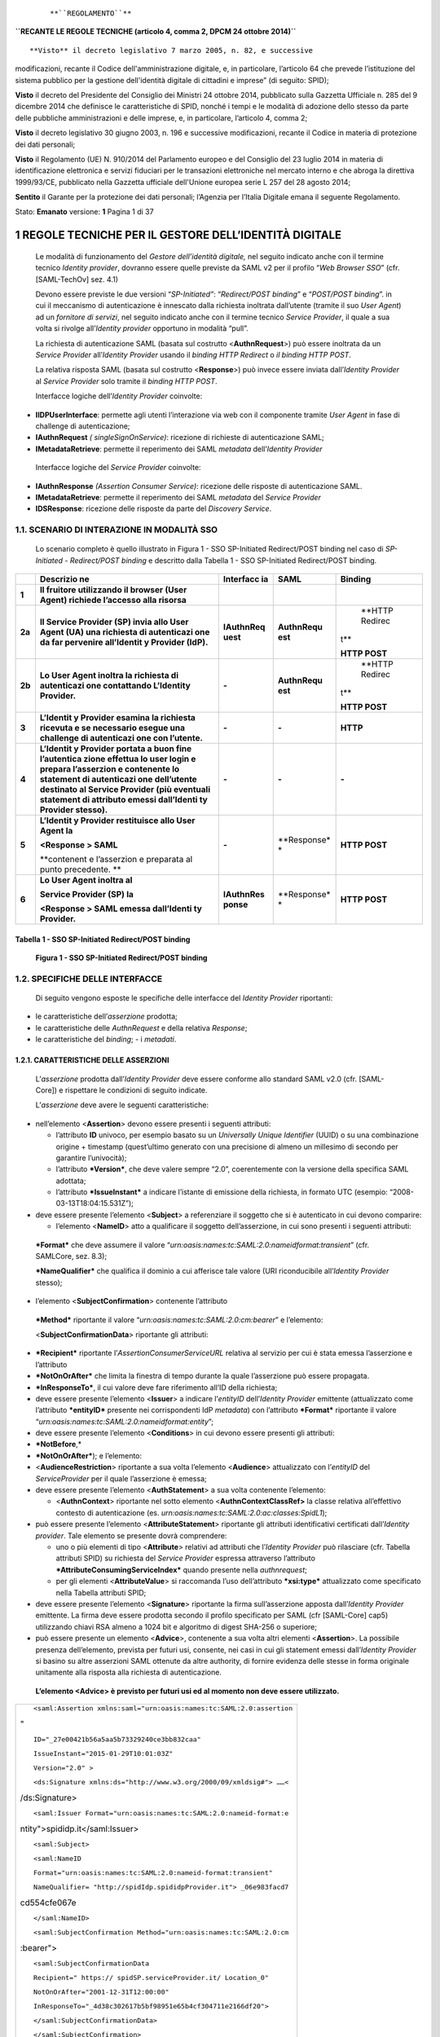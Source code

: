 |image0|

    ::

         

    **``REGOLAMENTO``**

**``RECANTE LE REGOLE TECNICHE (articolo 4, comma 2, DPCM 24 ottobre 2014)``**

::

     

**Visto** il decreto legislativo 7 marzo 2005, n. 82, e successive
modificazioni, recante il Codice dell'amministrazione digitale, e, in
particolare, l’articolo 64 che prevede l’istituzione del sistema
pubblico per la gestione dell'identità digitale di cittadini e imprese”
(di seguito: SPID);

**Visto** il decreto del Presidente del Consiglio dei Ministri 24
ottobre 2014, pubblicato sulla Gazzetta Ufficiale n. 285 del 9 dicembre
2014 che definisce le caratteristiche di SPID, nonché i tempi e le
modalità di adozione dello stesso da parte delle pubbliche
amministrazioni e delle imprese, e, in particolare, l’articolo 4, comma
2;

**Visto** il decreto legislativo 30 giugno 2003, n. 196 e successive
modificazioni, recante il Codice in materia di protezione dei dati
personali;

**Visto** il Regolamento (UE) N. 910/2014 del Parlamento europeo e del
Consiglio del 23 luglio 2014 in materia di identificazione elettronica e
servizi fiduciari per le transazioni elettroniche nel mercato interno e
che abroga la direttiva 1999/93/CE, pubblicato nella Gazzetta ufficiale
dell'Unione europea serie L 257 del 28 agosto 2014;

**Sentito** il Garante per la protezione dei dati personali; l’Agenzia
per l’Italia Digitale emana il seguente Regolamento.

Stato: **Emanato** versione: **1** Pagina 1 di 37

1  REGOLE TECNICHE PER IL GESTORE DELL’IDENTITÀ DIGITALE
=======================================================

    Le modalità di funzionamento del *Gestore dell’identità digitale,*
    nel seguito indicato anche con il termine tecnico *Identity*
    *provider*, dovranno essere quelle previste da SAML v2 per il
    profilo “\ *Web Browser SSO*\ ” (cfr. [SAML-TechOv] sez. 4.1)

    Devono essere previste le due versioni “\ *SP-Initiated”*:
    “\ *Redirect/POST binding*\ ” e “\ *POST/POST binding*\ ”. in cui il
    meccanismo di autenticazione è innescato dalla richiesta inoltrata
    dall’utente (tramite il suo *User Agent*) ad un *fornitore di
    servizi*, nel seguito indicato anche con il termine tecnico *Service
    Provider*, il quale a sua volta si rivolge all’\ *Identity*
    *provider* opportuno in modalità “pull”.

    La richiesta di autenticazione SAML (basata sul costrutto
    <**AuthnRequest**>) può essere inoltrata da un *Service Provider*
    all’\ *Identity Provider* usando il *binding HTTP Redirect* o *il
    binding HTTP POST*.

    La relativa risposta SAML (basata sul costrutto <**Response**>) può
    invece essere inviata dall’\ *Identity Provider* al *Service
    Provider* solo tramite il *binding HTTP POST*.

    Interfacce logiche dell’\ *Identity Provider* coinvolte:

-  **IIDPUserInterface**\ : permette agli utenti l’interazione via web
   con il componente tramite *User Agent* in fase di challenge di
   autenticazione;

-  **IAuthnRequest** *( singleSignOnService)*: ricezione di richieste di
   autenticazione SAML;

-  **IMetadataRetrieve**: permette il reperimento dei SAML *metadata*
   dell’\ *Identity Provider*

..

    Interfacce logiche del *Service Provider* coinvolte:

-  **IAuthnResponse** *(Assertion Consumer Service)*: ricezione delle
   risposte di autenticazione SAML.

-  **IMetadataRetrieve**: permette il reperimento dei SAML *metadata*
   del *Service Provider*

-  **IDSResponse**: ricezione delle risposte da parte del *Discovery
   Service*.

1.1.  SCENARIO DI INTERAZIONE IN MODALITÀ SSO
--------------------------------------------

    Lo scenario completo è quello illustrato in Figura 1 - SSO
    SP-Initiated Redirect/POST binding nel caso di *SP-Initiated -
    Redirect/POST binding* e descritto dalla Tabella 1 - SSO
    SP-Initiated Redirect/POST binding.

+-------------+-------------+-------------+-------------+-------------+
|             | **Descrizio | **Interfacc | **SAML**    | **Binding** |
|             | ne**        | ia**        |             |             |
+=============+=============+=============+=============+=============+
| **1**       | **Il        |             |             |             |
|             | fruitore    |             |             |             |
|             | utilizzando |             |             |             |
|             | il browser  |             |             |             |
|             | (User       |             |             |             |
|             | Agent)      |             |             |             |
|             | richiede    |             |             |             |
|             | l’accesso   |             |             |             |
|             | alla        |             |             |             |
|             | risorsa**   |             |             |             |
+-------------+-------------+-------------+-------------+-------------+
| **2a**      | **Il        | **IAuthnReq | **AuthnRequ |     **HTTP  |
|             | Service     | uest**      | est**       |     Redirec |
|             | Provider    |             |             | t**         |
|             | (SP) invia  |             |             |             |
|             | allo User   |             |             | **HTTP      |
|             | Agent (UA)  |             |             | POST**      |
|             | una         |             |             |             |
|             | richiesta   |             |             |             |
|             | di          |             |             |             |
|             | autenticazi |             |             |             |
|             | one         |             |             |             |
|             | da far      |             |             |             |
|             | pervenire   |             |             |             |
|             | all’Identit |             |             |             |
|             | y           |             |             |             |
|             | Provider    |             |             |             |
|             | (IdP).**    |             |             |             |
+-------------+-------------+-------------+-------------+-------------+
| **2b**      | **Lo User   | **-**       | **AuthnRequ |     **HTTP  |
|             | Agent       |             | est**       |     Redirec |
|             | inoltra la  |             |             | t**         |
|             | richiesta   |             |             |             |
|             | di          |             |             | **HTTP      |
|             | autenticazi |             |             | POST**      |
|             | one         |             |             |             |
|             | contattando |             |             |             |
|             | L’Identity  |             |             |             |
|             | Provider.** |             |             |             |
+-------------+-------------+-------------+-------------+-------------+
| **3**       | **L’Identit | **-**       | **-**       | **HTTP**    |
|             | y           |             |             |             |
|             | Provider    |             |             |             |
|             | esamina la  |             |             |             |
|             | richiesta   |             |             |             |
|             | ricevuta e  |             |             |             |
|             | se          |             |             |             |
|             | necessario  |             |             |             |
|             | esegue una  |             |             |             |
|             | challenge   |             |             |             |
|             | di          |             |             |             |
|             | autenticazi |             |             |             |
|             | one         |             |             |             |
|             | con         |             |             |             |
|             | l’utente.** |             |             |             |
+-------------+-------------+-------------+-------------+-------------+
| **4**       | **L’Identit | **-**       | **-**       | **-**       |
|             | y           |             |             |             |
|             | Provider    |             |             |             |
|             | portata a   |             |             |             |
|             | buon fine   |             |             |             |
|             | l’autentica |             |             |             |
|             | zione       |             |             |             |
|             | effettua lo |             |             |             |
|             | user login  |             |             |             |
|             | e prepara   |             |             |             |
|             | l’asserzion |             |             |             |
|             | e           |             |             |             |
|             | contenente  |             |             |             |
|             | lo          |             |             |             |
|             | statement   |             |             |             |
|             | di          |             |             |             |
|             | autenticazi |             |             |             |
|             | one         |             |             |             |
|             | dell’utente |             |             |             |
|             | destinato   |             |             |             |
|             | al Service  |             |             |             |
|             | Provider    |             |             |             |
|             | (più        |             |             |             |
|             | eventuali   |             |             |             |
|             | statement   |             |             |             |
|             | di          |             |             |             |
|             | attributo   |             |             |             |
|             | emessi      |             |             |             |
|             | dall’Identi |             |             |             |
|             | ty          |             |             |             |
|             | Provider    |             |             |             |
|             | stesso).**  |             |             |             |
+-------------+-------------+-------------+-------------+-------------+
| **5**       | **L’Identit | **-**       | **Response* | **HTTP      |
|             | y           |             | *           | POST**      |
|             | Provider    |             |             |             |
|             | restituisce |             |             |             |
|             | allo User   |             |             |             |
|             | Agent la**  |             |             |             |
|             |             |             |             |             |
|             | **<Response |             |             |             |
|             | >           |             |             |             |
|             | SAML**      |             |             |             |
|             |             |             |             |             |
|             | **contenent |             |             |             |
|             | e           |             |             |             |
|             | l’asserzion |             |             |             |
|             | e           |             |             |             |
|             | preparata   |             |             |             |
|             | al punto    |             |             |             |
|             | precedente. |             |             |             |
|             | **          |             |             |             |
+-------------+-------------+-------------+-------------+-------------+
| **6**       | **Lo User   | **IAuthnRes | **Response* | **HTTP      |
|             | Agent       | ponse**     | *           | POST**      |
|             | inoltra     |             |             |             |
|             | al**        |             |             |             |
|             |             |             |             |             |
|             | **Service   |             |             |             |
|             | Provider    |             |             |             |
|             | (SP) la**   |             |             |             |
|             |             |             |             |             |
|             | **<Response |             |             |             |
|             | >           |             |             |             |
|             | SAML emessa |             |             |             |
|             | dall’Identi |             |             |             |
|             | ty          |             |             |             |
|             | Provider.** |             |             |             |
+-------------+-------------+-------------+-------------+-------------+

Tabella 1 - SSO SP-Initiated Redirect/POST binding
~~~~~~~~~~~~~~~~~~~~~~~~~~~~~~~~~~~~~~~~~~~~~~~~~~

    |image1|

    **Figura 1 - SSO SP-Initiated Redirect/POST binding**

1.2.  SPECIFICHE DELLE INTERFACCE
--------------------------------

    Di seguito vengono esposte le specifiche delle interfacce del
    *Identity Provider* riportanti:

-  le caratteristiche dell’\ *asserzione* prodotta;

-  le caratteristiche delle *AuthnRequest* e della relativa *Response*;

-  le caratteristiche del *binding*; - i *metadati*.

1.2.1.  CARATTERISTICHE DELLE ASSERZIONI
~~~~~~~~~~~~~~~~~~~~~~~~~~~~~~~~~~~~~~~

    L’\ *asserzione* prodotta dall’\ *Identity Provider* deve essere
    conforme allo standard SAML v2.0 (cfr. [SAML-Core]) e rispettare le
    condizioni di seguito indicate.

    L’\ *asserzione* deve avere le seguenti caratteristiche:

-  nell’elemento <**Assertion**> devono essere presenti i seguenti
   attributi:

   -  l’attributo **ID** univoco, per esempio basato su un *Universally
      Unique Identifier* (UUID) o su una combinazione origine +
      timestamp (quest’ultimo generato con una precisione di almeno un
      millesimo di secondo per garantire l’univocità);

   -  l’attributo ***Version***, che deve valere sempre “2.0”,
      coerentemente con la versione della specifica SAML adottata;

   -  l’attributo ***IssueInstant*** a indicare l’istante di emissione
      della richiesta, in formato UTC (esempio:
      “2008-03-13T18:04:15.531Z”);

-  deve essere presente l’elemento <**Subject**> a referenziare il
   soggetto che si è autenticato in cui devono comparire:

   -  l’elemento <**NameID**> atto a qualificare il soggetto
      dell’asserzione, in cui sono presenti i seguenti attributi:

..

    ***Format*** che deve assumere il valore
    “\ *urn:oasis:names:tc:SAML:2.0:nameidformat:transient*\ ” (cfr.
    SAMLCore, sez. 8.3);

    ***NameQualifier*** che qualifica il dominio a cui afferisce tale
    valore (URI riconducibile all’\ *Identity Provider* stesso);

-  l’elemento <**SubjectConfirmation**> contenente l’attributo

..

    ***Method*** riportante il valore
    “\ *urn:oasis:names:tc:SAML:2.0:cm:bearer*\ ” e l’elemento:

    <**SubjectConfirmationData**> riportante gli attributi:

-  ***Recipient*** riportante l’\ *AssertionConsumerServiceURL* relativa
   al servizio per cui è stata emessa l’asserzione e l’attributo

-  ***NotOnOrAfter*** che limita la finestra di tempo durante la quale
   l’asserzione può essere propagata.

-  ***InResponseTo***, il cui valore deve fare riferimento all’ID della
   richiesta;

-  deve essere presente l’elemento <**Issuer**> a indicare
   l’\ *entityID* dell’\ *Identity Provider* emittente (attualizzato
   come l’attributo ***entityID*** presente nei corrispondenti IdP
   *metadata*) con l’attributo ***Format*** riportante il valore
   “\ *urn:oasis:names:tc:SAML:2.0:nameidformat:entity*\ ”;

-  deve essere presente l’elemento <**Conditions**> in cui devono essere
   presenti gli attributi:

-  ***NotBefore**,*

-  ***NotOnOrAfter***); e l’elemento:

-  <**AudienceRestriction**> riportante a sua volta l’elemento
   <**Audience**> attualizzato con l’\ *entityID* del *ServiceProvider*
   per il quale l’asserzione è emessa;

-  deve essere presente l’elemento <**AuthStatement**> a sua volta
   contenente l’elemento:

   -  <**AuthnContext**> riportante nel sotto elemento
      <**AuthnContextClassRef>** la classe relativa all’effettivo
      contesto di autenticazione (es.
      *urn:oasis:names:tc:SAML:2.0:ac:classes:SpidL1*);

-  può essere presente l’elemento <**AttributeStatement**> riportante
   gli attributi identificativi certificati dall’\ *Identity*
   *provider*. Tale elemento se presente dovrà comprendere:

   -  uno o più elementi di tipo <**Attribute**> relativi ad attributi
      che l’\ *Identity Provider* può rilasciare (cfr. Tabella attributi
      SPID) su richiesta del *Service Provider* espressa attraverso
      l’attributo ***AttributeConsumingServiceIndex*** quando presente
      nella *authnrequest*\ ;

   -  per gli elementi <**AttributeValue**> si raccomanda l’uso
      dell’attributo ***xsi:type*** attualizzato come specificato nella
      Tabella attributi SPID;

-  deve essere presente l’elemento <**Signature**> riportante la firma
   sull’asserzione apposta dall’\ *Identity* *Provider* emittente. La
   firma deve essere prodotta secondo il profilo specificato per SAML
   (cfr [SAML-Core] cap5) utilizzando chiavi RSA almeno a 1024 bit e
   algoritmo di digest SHA-256 o superiore;

-  può essere presente un elemento <**Advice**>, contenente a sua volta
   altri elementi <**Assertion**>. La possibile presenza dell’elemento,
   prevista per futuri usi, consente, nei casi in cui gli statement
   emessi dall’\ *Identity Provider* si basino su altre asserzioni SAML
   ottenute da altre authority, di fornire evidenza delle stesse in
   forma originale unitamente alla risposta alla richiesta di
   autenticazione.

..

    **L’elemento <Advice> è previsto per futuri usi ed al momento non
    deve essere utilizzato.**

+-----------------------------------------------------------------------+
| ::                                                                    |
|                                                                       |
|     <saml:Assertion xmlns:saml="urn:oasis:names:tc:SAML:2.0:assertion |
| "                                                                     |
|                                                                       |
| ::                                                                    |
|                                                                       |
|      ID="_27e00421b56a5aa5b73329240ce3bb832caa"                       |
|                                                                       |
| ::                                                                    |
|                                                                       |
|      IssueInstant="2015-01-29T10:01:03Z"                              |
|                                                                       |
| ::                                                                    |
|                                                                       |
|      Version="2.0" >                                                  |
|                                                                       |
| ::                                                                    |
|                                                                       |
|      <ds:Signature xmlns:ds="http://www.w3.org/2000/09/xmldsig#"> ……< |
| /ds:Signature>                                                        |
|                                                                       |
| ::                                                                    |
|                                                                       |
|      <saml:Issuer Format="urn:oasis:names:tc:SAML:2.0:nameid-format:e |
| ntity">spididp.it</saml:Issuer>                                       |
|                                                                       |
| ::                                                                    |
|                                                                       |
|      <saml:Subject>                                                   |
|                                                                       |
| ::                                                                    |
|                                                                       |
|      <saml:NameID                                                     |
|                                                                       |
| ::                                                                    |
|                                                                       |
|      Format="urn:oasis:names:tc:SAML:2.0:nameid-format:transient"     |
|                                                                       |
| ::                                                                    |
|                                                                       |
|      NameQualifier= "http://spidIdp.spididpProvider.it"> _06e983facd7 |
| cd554cfe067e                                                          |
|                                                                       |
| ::                                                                    |
|                                                                       |
|      </saml:NameID>                                                   |
|                                                                       |
| ::                                                                    |
|                                                                       |
|      <saml:SubjectConfirmation Method="urn:oasis:names:tc:SAML:2.0:cm |
| :bearer">                                                             |
|                                                                       |
| ::                                                                    |
|                                                                       |
|      <saml:SubjectConfirmationData                                    |
|                                                                       |
| ::                                                                    |
|                                                                       |
|      Recipient=" https:// spidSP.serviceProvider.it/ Location_0"      |
|                                                                       |
| ::                                                                    |
|                                                                       |
|      NotOnOrAfter="2001-12-31T12:00:00"                               |
|                                                                       |
| ::                                                                    |
|                                                                       |
|      InResponseTo="_4d38c302617b5bf98951e65b4cf304711e2166df20">      |
|                                                                       |
| ::                                                                    |
|                                                                       |
|      </saml:SubjectConfirmationData>                                  |
|                                                                       |
| ::                                                                    |
|                                                                       |
|      </saml:SubjectConfirmation>                                      |
|                                                                       |
| ::                                                                    |
|                                                                       |
|      </saml:Subject>                                                  |
|                                                                       |
| ::                                                                    |
|                                                                       |
|      <saml:Conditions NotBefore="2015-01-29T10:00:33Z" NotOnOrAfter=" |
| 2015-01-29T10:02:33Z" >                                               |
|                                                                       |
| ::                                                                    |
|                                                                       |
|      <saml:AudienceRestriction> <saml:Audience>                       |
|                                                                       |
| ::                                                                    |
|                                                                       |
|      https:// spidSP.serviceProvider.it                               |
|                                                                       |
| ::                                                                    |
|                                                                       |
|      </saml:Audience>                                                 |
|                                                                       |
| ::                                                                    |
|                                                                       |
|      </saml:AudienceRestriction></saml:Conditions>                    |
|                                                                       |
| ::                                                                    |
|                                                                       |
|      <saml:AuthnStatement AuthnInstant="2015-01-29T10:01:02Z" >       |
|                                                                       |
| ::                                                                    |
|                                                                       |
|      <saml:AuthnContext>                                              |
|                                                                       |
| ::                                                                    |
|                                                                       |
|      <saml:AuthnContextClassRef> urn:oasis:names:tc:SAML:2.0:ac:class |
| es:SpidL1                                                             |
|                                                                       |
| ::                                                                    |
|                                                                       |
|      </saml:AuthnContextClassRef>                                     |
|                                                                       |
| ::                                                                    |
|                                                                       |
|      </saml:AuthnContext> </saml:AuthnStatement >                     |
|                                                                       |
| ::                                                                    |
|                                                                       |
|      <saml:AttributeStatement xmlns:xsi="http://www.w3.org/2001/XMLSc |
| hemainstance" >                                                       |
|                                                                       |
| ::                                                                    |
|                                                                       |
|      <saml:Attribute Name="familyName">                               |
|                                                                       |
| ::                                                                    |
|                                                                       |
|      <saml:AttributeValue xsi:type="xsi:string" >Rossi</saml:Attribut |
| eValue>                                                               |
|                                                                       |
| ::                                                                    |
|                                                                       |
|      </saml:Attribute>                                                |
|                                                                       |
| ::                                                                    |
|                                                                       |
|      <saml:Attribute Name="spidCode">                                 |
|                                                                       |
| ::                                                                    |
|                                                                       |
|      <saml:AttributeValue xsi:type="xsi:string" >                     |
|                                                                       |
| ::                                                                    |
|                                                                       |
|      ABCDEFGHILMNOPQ                                                  |
|                                                                       |
| ::                                                                    |
|                                                                       |
|      </saml:AttributeValue>                                           |
|                                                                       |
| ::                                                                    |
|                                                                       |
|      </saml:Attribute>                                                |
|                                                                       |
| ::                                                                    |
|                                                                       |
|      </saml:AttributeStatement>                                       |
|                                                                       |
| ::                                                                    |
|                                                                       |
|     </saml:Assertion>                                                 |
+-----------------------------------------------------------------------+

Listato 1 - Asserzione di autenticazione
^^^^^^^^^^^^^^^^^^^^^^^^^^^^^^^^^^^^^^^^

    Il protocollo *AuthnRequest* previsto per l’\ *Identity Provider*
    deve essere conforme allo standard SAML v2.0 (cfr. [SAML-Core]) e
    rispettare le condizioni di seguito indicate.

1.2.2.1.  AUTHNREQUEST
^^^^^^^^^^^^^^^^^^^^^

    L’\ *authnrequest* deve avere le seguenti caratteristiche:

-  nell’ elemento <**AuthnRequest**> devono essere presenti i seguenti
   attributi:

   -  l’attributo **ID** univoco, per esempio basato su un *Universally
      Unique Identifier* (UUID) o su una combinazione *origine* +
      *timestamp* (quest’ultimo generato con una precisione di almeno un
      millesimo di secondo per garantire l’univocità);

   -  l’attributo ***Version***, che deve valere sempre “2.0”,
      coerentemente con la versione della specifica SAML adottata;

   -  l’attributo ***IssueInstant*** a indicare l’istante di emissione
      della richiesta, in formato UTC (esempio:
      “2008-03-13T18:04:15.531Z”);

   -  l’attributo ***Destination***, a indicare l’indirizzo (URI
      reference) dell’\ *Identity provider* a cui è inviata la
      richiesta, come risultante nell’attributo ***entityID*** presente
      nel metadata IdP dell’\ *Identity Provider* a cui viene inviata la
      richiesta;

   -  l’attributo ***ForceAuthn*** nel caso in cui si richieda livelli
      di autenticazione superiori a *SPIDL1* ( *SPIDL2* o *SPIDL3)*;

   -  l’attributo ***AssertionConsumerServiceIndex***, riportante un
      indice posizionale facente riferimento ad uno degli elementi
      <**AttributeConsumingService** > presenti nei *metadata* del
      *Service Provider,* atto ad indicare, mediante l’attributo
      ***Location,*** l’URL a cui inviare il messaggio di risposta alla
      richiesta di autenticazione, e mediante l’attributo ***Binding***,
      il *binding* da utilizzare, quest’ultimo valorizzato
      obbligatoriamente con
      “\ *urn:oasis:names:tc:SAML:2.0:bindings:HTTP-POST*\ ”;

   -  in alternativa al precedente attributo (scelta sconsigliata)
      possono essere presenti l’attributo
      ***AssertionConsumerServiceURL*** ad indicare l’URL a cui inviare
      il messaggio di risposta alla richiesta di autenticazione
      (l’indirizzo deve coincidere con quello del servizio riportato
      dall’elemento

<**AssertionConsumingService\ *>*** presente nei *metadata* del
*Service*

    *Provider*); l’attributo ***ProtocolBinding***, identificante il
    binding da utilizzare per inoltrare il messaggio di risposta,
    valorizzato con

    “\ *urn:oasis:names:tc:SAML:2.0:bindings:HTTP-POST*\ ”;

-  nell’ elemento <**AuthnRequest**> può essere opzionalmente
   l’attributo:

..

    - ***AttributeConsumingServiceIndex*** riportante un indice
    posizionale in riferimento alla struttura
    <**AttributeConsumingService** > presente nei *metadata* del
    *Service Provider,* atta a specificare gli attributi che devono
    essere presenti nell’asserzione prodotta. Nel caso l’attributo fosse
    assente l’asserzione prodotta non riporterà alcuna attestazione di
    attributo;

-  può essere presente l’elemento <**Subject**> a indicare il soggetto
   per cui si chiede l’autenticazione in cui deve comparire:

..

    - l’elemento <**NameID**> atto a qualificare il soggetto in cui sono
    presenti i seguenti attributi:

    ***Format*** che deve assumere il valore
    “\ *urn:oasis:names:tc:SAML:1.1:nameidformat:unspecified*\ ” (cfr.
    SAMLCore, sez. 8.3);

    ***NameQualifier*** che qualifica il dominio a cui afferisce tale
    valore (URI);

-  nell’ elemento <**AuthnRequest**> non deve essere presente
   l’attributo ***IsPassive*** ( ad indicare “false” come valore di
   default);

-  deve essere presente l’elemento <**Issuer**> attualizzato come
   l’attributo ***entityID*** riportato nel corrispondente SP
   *metadata*, a indicare l’identificatore univoco del *Service
   Provider* emittente. L’elemento deve riportare gli attributi:

   -  ***Format*** fissato al valore
      “\ *urn:oasis:names:tc:SAML:2.0:nameid-format:entity*\ ”;

   -  ***NameQualifier*** che qualifica il dominio a cui afferisce tale
      valore (URI riconducibile al *Service Provider* stesso);

-  deve essere presente l’elemento <**NameIDPolicy**> avente il relativo
   attributo ***AllowCreate***, se presente, valorizzato a “\ *true*\ ”
   e l’attributo ***Format*** valorizzato come

..

    “\ *urn:oasis:names:tc:SAML:2.0:nameid-format:transient*\ ”;

-  l’elemento <**Conditions**> se presente deve indicare i limiti di
   validità attesi dell’asserzione ricevuta in risposta, per esempio
   specificando gli attributi ***NotBefore*** e ***NotOnOrAfter***
   opportunamente valorizzati in formato UTC;

..

    **N.B. L’Identity Provider non è obbligato a tener conto
    dell’indicazione nel caso che questa non sia confacente con i
    criteri di sicurezza da esso adottati.**

-  deve essere presente l’elemento <**RequestedAuthnContext**> (cfr.
   [SAMLCore], sez. 3.3.2.2.1) ad indicare il contesto di autenticazione
   atteso, ossia la “robustezza” delle credenziali richieste. Allo scopo
   sono definite le seguenti “\ *authentication context class*\ ” estese
   (cfr.[SAMLAuthContext] sez. 3) in riferimento SPID:
   *urn:oasis:names:tc:SAML:2.0:ac:classes: SpidL1*
   *urn:oasis:names:tc:SAML:2.0:ac:classes: SpidL2*
   *urn:oasis:names:tc:SAML:2.0:ac:classes: SpidL3*

..

    referenziate dagli elementi <**AuthnContextClassRef**>. Ciascuna di
    queste classi, indica in ordine di preferenza il contesto di
    autenticazione (atteso o effettivo) secondo alcune dimensioni di
    riferimento, quali per esempio i meccanismi di autenticazione con
    cui l’\ *Identity Provider* può identificare l’utente. L’elemento
    <**RequestedAuthnContext**> prevede un attributo ***Comparison***
    con il quale indicare il metodo per stabilire il rispetto del
    vincolo sul contesto di abilitazione: i valori ammessi per questo
    attributo sono “\ *exact*\ ”, “\ *minimum*\ ”,

    “\ *better*\ ”, “\ *maximum*\ ”. Nel caso dell’elemento
    <**RequestedAuthnContext**>, questa informazione si riflette sulle
    tipologie di meccanismi utilizzabili dall’\ *Identity Provider* ai
    fini dell’autenticazione dell’utente. L’esempio di
    <**RequestedAuthnContext**> riportato nel Listato 2 -
    RequestedAuthnContext fa riferimento a una “\ *authentication*
    *context* class\ ” di tipo “\ *SpidL2*\ ” o superiore.

    <\ ***``samlp:RequestedAuthnContext``***
    **``Comparison``**\ ="\ ``minimum``\ ">

    <\ ***``saml:AuthnContextClassRef``***\ >
    *``urn:oasis:names:tc:SAML:2.0:ac:classes:SpidL2``*

    </\ ***``saml:AuthnContextClassRef``***\ >

    </\ ***``samlp:RequestedAuthnContext``***\ >

Listato 2 - RequestedAuthnContext
'''''''''''''''''''''''''''''''''

    **N.B. L’Identity Provider ha facoltà di utilizzare per
    l’autenticazione un livello SPID più alto rispetto a quelli
    risultanti dall’indicazione del richiedente mediante l’attributo
    Comparison. Tale scelta non deve comportare un esito negativo della
    richiesta.**

-  nel caso del binding HTTP POST deve essere presente l’elemento
   <**Signature**> contenente la firma sulla richiesta apposta dal
   *Service Provider*. La firma deve essere prodotta secondo il profilo
   specificato per SAML (cfr [SAML-Core] cap5) utilizzando chiavi RSA
   almeno a 1024 bit e algoritmo di digest SHA-256 o superiore;

-  se presente l’elemento <**Scoping**> il relativo attributo
   ***ProxyCount*** deve assumere valore “0” per indicare che
   l’\ *Identity* *Provider* invocato non può delegare il processo di
   autenticazione ad altra *Asserting Party*;

-  eventuali elementi <**RequesterID**> contenuti devono indicare l’URL
   del servizio di reperimento metadati di ciascuna delle entità che
   hanno emesso originariamente la richiesta di autenticazione e di
   quelle che in seguito la hanno propagata, mantenendo l’ordine che
   indichi la sequenza di propagazione (il primo elemento
   <**RequesterID**> dell’elemento <**Scoping**> è relativo all’ultima
   entità che ha propagato la richiesta);

..

    **Gli elementi <Scoping> <RequesterID> sono previsti per futuri usi
    ed al momento non devono essere utilizzati.**

+-----------------------------------------------------------------------+
| ::                                                                    |
|                                                                       |
|     <samlp:AuthnRequest xmlns:samlp="urn:oasis:names:tc:SAML:2.0:prot |
| ocol" xmlns:saml="urn:oasis:names:tc:SAML:2.0:assertion" ID="_4d38c30 |
| 2617b5bf98951e65b4cf304711e2166df20"                                  |
|                                                                       |
| ::                                                                    |
|                                                                       |
|      Version="2.0"                                                    |
|                                                                       |
| ::                                                                    |
|                                                                       |
|      IssueInstant="2015-01-29T10:00:31Z"                              |
|                                                                       |
| ::                                                                    |
|                                                                       |
|      Destination="https:// spidIdp.spidIdpProvider.it "               |
|                                                                       |
| ::                                                                    |
|                                                                       |
|      AssertionConsumerServiceURL="http://spidSp.spidSpProvider.it"    |
|                                                                       |
| ::                                                                    |
|                                                                       |
|      ProtocolBinding="urn:oasis:names:tc:SAML:2.0:bindings:HTTP-POST" |
|                                                                       |
|                                                                       |
| ::                                                                    |
|                                                                       |
|      AttributeConsumingServiceIndex="1">                              |
|                                                                       |
| ::                                                                    |
|                                                                       |
|      <ds:Signature xmlns:ds="http://www.w3.org/2000/09/xmldsig#"> ……< |
| /ds:Signature> <saml:Issuer                                           |
|                                                                       |
| ``NameQualifier=” http://spid-sp.it”``                                |
|                                                                       |
| ``Format="`` *urn:oasis:names:tc:SAML:2.0:nameid-format:entity*       |
| ``" >``                                                               |
|                                                                       |
| ::                                                                    |
|                                                                       |
|      SPID-sp-test                                                     |
|                                                                       |
| ::                                                                    |
|                                                                       |
|      </saml:Issuer>                                                   |
|                                                                       |
| ::                                                                    |
|                                                                       |
|      <samlp:NameIDPolicy                                              |
|                                                                       |
| ::                                                                    |
|                                                                       |
|      Format="urn:oasis:names:tc:SAML:2.0:nameid-format:transient" />  |
|                                                                       |
| ::                                                                    |
|                                                                       |
|      <samlp:RequestedAuthnContext                                     |
|                                                                       |
| ::                                                                    |
|                                                                       |
|      Comparison="exact">                                              |
|                                                                       |
| ::                                                                    |
|                                                                       |
|      <saml:AuthnContextClassRef> urn:oasis:names:tc:SAML:2.0:ac:class |
| es:SpidL1                                                             |
|                                                                       |
| ::                                                                    |
|                                                                       |
|      </saml:AuthnContextClassRef> </samlp:RequestedAuthnContext>      |
|                                                                       |
| ::                                                                    |
|                                                                       |
|     </samlp:AuthnRequest>                                             |
+-----------------------------------------------------------------------+

..

    **Listato 3 - AuthnRequest**

1.2.2.2.  RESPONSE
^^^^^^^^^^^^^^^^^

    Le caratteristiche che deve avere la risposta inviata
    dall’\ *Identity Provider* al *Service Provider* a seguito di una
    richiesta di autenticazione sono le seguenti:

-  nell’ elemento <**Response**> devono essere presenti i seguenti
   attributi:

   -  l’attributo ***ID*** univoco, per esempio basato su un
      *Universally Unique Identifier* (UUID) (cfr. UUID) o su una
      combinazione *origine* + *timestamp* ( quest’ultimo generato con
      una precisione di almeno un millesimo di secondo per garantire
      l’univocità);

   -  deve essere presente l’attributo ***Version***, che deve valere
      sempre “2.0”, coerentemente con la versione della specifica SAML
      adottata;

   -  deve essere presente l’attributo ***IssueInstant*** a indicare
      l’istante di emissione della

..

    risposta, in formato UTC;

-  deve essere presente l’attributo ***InResponseTo***, il cui valore
   deve fare riferimento all’ID della richiesta a cui si risponde;

-  deve essere presente l’attributo ***Destination***, a indicare
   l’indirizzo (URI reference) del *Service provider* a cui è inviata la
   risposta;

-  deve essere presente l’elemento <**Status**> a indicare l’esito della
   AuthnRequest secondo quanto definito nelle specifiche SAML (cfr.
   [SAML-Core] par. 3.2.2.1 e ss.) comprendente il sotto-elemento
   <**StatusCode**> ed opzionalmente i sotto-elementi
   <**StatusMessage**> <**StatusDetail**> (cfr [SPID-TabErr]);

-  deve essere presente l’elemento <**Issuer**> a indicare
   l’\ *entityID* dell’entità emittente, cioè l’\ *Identity* *Provider*
   stesso; L’attributo format deve essere omesso o assumere valore
   “\ *urn:oasis:names:tc:SAML:2.0:nameid-format:entity*\ ”;

-  deve essere presente un elemento <**Assertion**> ad attestare
   l’avvenuta autenticazione, contenente almeno un elemento
   <**AuthnStatement**>; nel caso l’\ *Identity Provider* abbia
   riscontrato un errore nella gestione della richiesta di
   autenticazione l’elemento <**Assertion**> non deve essere presente;

-  può essere presente l’elemento <**Signature**> contenente la firma
   sulla risposta apposta dall’\ *Identity* *Provider*. La firma deve
   essere prodotta secondo il profilo specificato per SAML (cfr
   [SAML-Core] cap5) utilizzando chiavi RSA almeno a 1024 bit e
   algoritmo di digest SHA256 o superiore.

..

    Per l’asserzione veicolata resta valido quanto già specificato nel
    paragrafo 1.2.1.

+-----------------------------------------------------------------------+
| ::                                                                    |
|                                                                       |
|     <samlp:Response xmlns:samlp="urn:oasis:names:tc:SAML:2.0:protocol |
| " xmlns:saml="urn:oasis:names:tc:SAML:2.0:assertion"                  |
|                                                                       |
| ::                                                                    |
|                                                                       |
|      ID="_66bc42b27638a8641536e534ec09727a8aaa"                       |
|                                                                       |
| ::                                                                    |
|                                                                       |
|      Version="2.0"                                                    |
|                                                                       |
| ::                                                                    |
|                                                                       |
|      InResponseTo="_4d38c302617b5bf98951e65b4cf304711e2166df20"       |
|                                                                       |
| ::                                                                    |
|                                                                       |
|      IssueInstant="2015-01-29T10:01:03Z"                              |
|                                                                       |
| ::                                                                    |
|                                                                       |
|      Destination="http://spid-sp.it">                                 |
|                                                                       |
| ::                                                                    |
|                                                                       |
|      <ds:Signature xmlns:ds="http://www.w3.org/2000/09/xmldsig#"> ……< |
| /ds:Signature> <saml:Issuer                                           |
|                                                                       |
| ::                                                                    |
|                                                                       |
|      NameQualifier=”https:// spidIdp.spidIdpProvider.it”              |
|                                                                       |
| ::                                                                    |
|                                                                       |
|      Format="urn:oasis:names:tc:SAML:2.0:nameid-format:entity"> spidi |
| dp.it                                                                 |
|                                                                       |
| ::                                                                    |
|                                                                       |
|      </saml:Issuer>                                                   |
|                                                                       |
| ::                                                                    |
|                                                                       |
|      <ds:Signature xmlns:ds="http://www.w3.org/2000/09/xmldsig#">     |
|                                                                       |
| ::                                                                    |
|                                                                       |
|      ………….                                                            |
|                                                                       |
| ::                                                                    |
|                                                                       |
|      </ds:Signature>                                                  |
|                                                                       |
| ::                                                                    |
|                                                                       |
|      <samlp:Status>                                                   |
|                                                                       |
| ::                                                                    |
|                                                                       |
|      < samlp:StatusCode                                               |
|                                                                       |
| ::                                                                    |
|                                                                       |
|      Value="urn:oasis:names:tc:SAML:2.0:status:Success" />            |
|                                                                       |
| ::                                                                    |
|                                                                       |
|      </samlp:Status>                                                  |
|                                                                       |
| ::                                                                    |
|                                                                       |
|      <saml:Assertion xmlns:ns2="urn:oasis:names:tc:SAML:2.0:assertion |
| ">                                                                    |
|                                                                       |
| ::                                                                    |
|                                                                       |
|      ………….                                                            |
|                                                                       |
| ::                                                                    |
|                                                                       |
|      </saml:Assertion>                                                |
|                                                                       |
| ::                                                                    |
|                                                                       |
|     </samlp:Response>                                                 |
+-----------------------------------------------------------------------+

..

    **Listato 4 - Response (AuthnRequest)**

1.2.2.  CARATTERISTICHE DEL BINDING
~~~~~~~~~~~~~~~~~~~~~~~~~~~~~~~~~~

1.2.2.1.  BINDING HTTP REDIRECT
^^^^^^^^^^^^^^^^^^^^^^^^^^^^^^

    Nel caso del binding HTTP Redirect la richiesta viene veicolata con
    le seguenti modalità:

-  come risposta alla richiesta di accesso dell’\ *end* *user* ad un
   servizio o risorsa, il *Service Provider* invia allo *User* *Agent*
   un messaggio HTTP di redirezione, cioè avente uno status code con
   valore 302 (“*Found*\ ”) o 303 (“*See* *Other*\ ”);

-  il *Location* *Header* del messaggio HTTP contiene l’URI di
   destinazione del servizio di Single Sign-On esposto dall’ *Identity*
   *Provider*. L’interfaccia è sempre la *IAuthnRequest*);

-  il messaggio HTTP trasporta i seguenti parametri (tutti URL-encoded):

   1. “\ ***SAMLRequest***\ ”: un costrutto SAML <**AuthnRequest**>
      codificato in formato *Base64* e compresso con algoritmo
      *DEFLATE*. Come da specifica, il messaggio SAML non contiene la
      firma in formato *XML Digital Signature* esteso (come avviene

..

    in generale nel caso di binding HTTP POST). Ciò a causa delle
    dimensioni eccessive che esso raggiungerebbe per essere veicolato in
    una *query string*. La specifica indica come modalità alternativa
    quella di specificare con parametri aggiuntivi l’algoritmo
    utilizzato per firmare e la stringa con la codifica *Base64*
    *URL*-*encoded* dei byte del messaggio SAML;

2. “\ ***RelayState***\ ”: identifica la risorsa (servizio)
   originariamente richiesta dall’utente e a cui trasferire il controllo
   alla fine del processo di autenticazione. Il *Service Provider* a
   tutela della privacy dell’utente nell’utilizzare questo parametro
   deve mettere in atto accorgimenti tali da rendere minima l’evidenza
   possibile sulla natura o tipologia della risorsa (servizio)
   richiesta;

3. “\ ***SigAlg***\ ”: identifica l’algoritmo usato per la firma
   prodotta secondo il profilo specificato per SAML (cfr [SAML-Core]
   cap5) utilizzando chiavi RSA almeno a 1024 bit e algoritmo di digest
   SHA-256 o superiore; il valore esteso di questo parametro è
   contestualizzato da un *namespace* appartenente allo standard *XML*
   *Digital* *Signature*. Come indicato al punto 1, tuttavia, la firma
   prodotta non fa uso della struttura XML definita in tale standard;

4. “\ ***Signature***\ ”: contiene la firma digitale della *query*
   *string*, così come prodotta prima di aggiungere questo parametro,
   utilizzando l’algoritmo indicato al parametro precedente;

5. Il browser dell’utente elabora quindi tale messaggio *HTTP*
   *Redirect* indirizzando una richiesta HTTP con metodo GET al servizio
   di Single Sign-On dell’ *Identity* *Provider* (interfaccia
   *IAuthnRequest*) sotto forma di URL con tutti i sopraindicati
   parametri contenuti nella *query* *string*.

..

    Un esempio di tale URL è il seguente, nel quale sono evidenziati in
    grassetto i parametri citati (i valori di alcuni parametri sono
    stati ridotti per brevità, inoltre il valore del parametro

    “\ ***RelyState***\ ” è stato reso non immediatamente intellegibile,
    come suggerito dalla specifica, sostituendo la stringa in chiaro con
    l’Id della richiesta: il *Service Provider* tiene traccia della
    corrispondenza):

+-----------------------------------------------------------------------+
| https://idp.cnipa.gov.it:6443/idp/SSOServiceProxy?                    |
|                                                                       |
| ***SAMLRequest***\ =nVPLbtswELz3KwTeZb0M2SYsBa6NoAbSRrGUHnqjqFVDQCJVL |
| uU4f19KlhEDbVygR5K7O7Mzw%2                                            |
|                                                                       |
| FXdqW2cI2gUSiYkmPnEAclVJeTPhDwX9%2B6S3KWf1sjapqOb3rzIA%2FzqAY2zQQRtbN |
| tWSe                                                                  |
| […]                                                                   |
|                                                                       |
| ZwPAU88aUQvQ%2F8oe8S68piBDNabB5s3AyThb1XZMCxxEhhPj5qLZddW2sZIcoP4fBW% |
| 2BWccqH0fZ6iNir0tU                                                    |
|                                                                       |
| QGeCWZaGZxE5pM4n8Nz7p%2Be2D3S6L51x1NljO%2BCO2qh8zO%2Bji%2FfnN098%3D&\ |
|  ***RelayState***\ =s29f6c7d                                          |
|                                                                       |
| 6bbf9e62968d27309e2e4beb6133663a2e&\ ***SigAlg***\ =http%3A%2F%2Fwww. |
| w3.org%2F2000%2F09%2Fxmldsig                                          |
|                                                                       |
| %23rsa-sha1&\ ***Signature***\ =LtNj%2BbMc8j%2FhglWzHPMmo0ESQzBaWlmQb |
| Zxas%2B%2FIfNO4F%2F7WNoMKDZ4                                          |
|                                                                       |
| VVYeBtCEQKWp12pU7vPB5WVVMRMrGB8ZRAdHmmPp0hJ9opO3NdafRc04Z%2BbfnkSuQCN |
| 9NcGV%2BajT                                                           |
|                                                                       |
| […] ra169jhaGRReRQ9KkgSB3aTpQGaffAYUPVo2XZiWy6f9Z7zsmV%2FFoT8dg%3D%3D |
+=======================================================================+
|                                                                       |
+-----------------------------------------------------------------------+

..

    **Listato 5 - http redirect query string**

1.2.2.2.  BINDING HTTP POST
^^^^^^^^^^^^^^^^^^^^^^^^^^

    Nel caso del *binding* HTTP POST, come risposta alla richiesta di
    accesso dell’utente ad un servizio o risorsa, il SP invia allo
    *User* *Agent* (il browser dell’utente) un messaggio HTTP con status
    code avente valore 200 (“OK”):

-  il messaggio HTTP contiene una *form* HTML all’interno della quale è
   trasportato un costrutto SAML <**AuthnRequest**> codificato come
   valore di un *hidden* *form* control di nome “\ *SAMLRequest*\ ”.
   Rispetto al binding HTTP Redirect, l’utilizzo di una *form* HTML
   permette di superare i limiti di dimensione della *query* *string*.
   Pertanto, l’intero messaggio SAML in formato XML può essere firmato
   in accordo alla specifica *XML Digital*

..

    *Signature*. Il risultato a valle della firma è quindi codificato in
    formato *Base64*;

-  la *form* HTML contiene un secondo *hidden* *form* control di nome
   “\ *RelayState*\ ” che contiene il corrispondente valore del *Relay*
   *State*, cioè della risorsa originariamente richiesta dall’utente e
   alla quale dovrà essere trasferito il controllo al termine della fase
   di autenticazione;

-  la *form* HTML è corredata da uno script che la rende auto-postante
   all’indirizzo indicato nell’attributo “\ *action*\ ”;

-  Il browser dell’utente elabora quindi la risposta HTTP e invia una
   richiesta HTTP POST verso il componente *Single* *Sign*-*On*
   dell’\ *Identity* *Provider* (interfaccia *IAuthnRequest*).

..

    Un esempio di *form* HTML per trasferire in HTTP POST la richiesta
    di autenticazione è descritto nel listato 1.4. Osservando
    attentamente il codice riportato in figura si può notare il valore
    del parametro “\ *SAMLRequest*\ ” (ridotto per brevità); il valore
    del parametro *RelyState* reso non immediatamente intellegibile
    (cfr. sez. precedente); l’elemento <**input** type="*submit*"
    value="*Go*"/>, che ha lo scopo di visualizzare all’interno del web
    browser il pulsante di invio della form utilizzabile dall’utente,
    non strettamente necessario in quanto la *form* è resa autopostante.

+-----------------------------------------------------------------------+
| <html>                                                                |
|                                                                       |
| <body onload="javascript:document.forms[0].submit()"> <form           |
| method="post"                                                         |
| **action**\ ="https://lp.cnipa.gov.it:6443/lp/SSOServiceProxy">       |
|                                                                       |
| <input type="hidden" name="**RelayState**"                            |
|                                                                       |
| value="s2645f48777bd62ec83eddc62c066da5cb987c1eb3">                   |
|                                                                       |
| <input type="hidden" name="**SAMLRequest**"                           |
|                                                                       |
| value="PD94bWwgdmVyc2lvbj0iMS4wIiBlbmNvZGluZz0iVVRGLTgiPz4KPHNhbWxwOk |
| F1dGhuUmVxdWVzdCBB                                                    |
| c3NlcnRpb25Db25zdW1lclNlcnZpY2VVUkw9Imh0dHA6Ly9zcC5pY2FyLml0OjgwODAva |
| WNhc                                                                  |
| […]                                                                   |
|                                                                       |
| N0ZWRUcmFuc3BvcnQ8L3NhbWw6QXV0aG5Db250ZXh0Q2xhc3NSZWY+PC9zYW1scDpSZXF |
| 1ZXN0ZWRBdXRobkNvb                                                    |
| nRleHQ+PHNhbWxwOlNjb3BpbmcgUHJveHlDb3VudD0iMiIgeG1sbnM6c2FtbHA9InVybj |
| pvYXNpczpuYW1lczp0                                                    |
| YzpTQU1MOjIuMDpwcm90b2NvbCIvPjwvc2FtbHA6QXV0aG5SZXF1ZXN0Pg==">        |
|                                                                       |
| **<input type="submit" value="Go"/>**                                 |
|                                                                       |
| </form>                                                               |
|                                                                       |
| </body>                                                               |
|                                                                       |
| </html>                                                               |
+-----------------------------------------------------------------------+

Listato 6 - Richiesta http POST bindig
''''''''''''''''''''''''''''''''''''''

    Conclusa la fase di autenticazione, l’\ *Identity* *Provider*
    costruisce una <**Response**> firmata diretta al *Service Provider*,
    e in particolare al relativo servizio *AssertionConsumerService*. La
    <**Response**> viene inserita in una *form* HTML come campo nascosto
    di nome

    “\ *SAMLResponse”*. L’\ *Identity* *Provider* invia la *form* HTML
    al browser dell’utente in una risposta HTTP.

    Il browser dell’utente elabora quindi la risposta HTTP e invia una
    richiesta HTTP POST contenente la <**Response**> firmata verso il
    *Service Provider*.

    Un esempio di tale *form* è riportato nel listato 1.8 (anche in
    questo caso, il valore del parametro “\ *SAMLResponse*\ ” è stato
    ridotto per brevità).

+-----------------------------------------------------------------------+
| <html>                                                                |
|                                                                       |
| <body onload="javascript:document.forms[0].submit()">                 |
|                                                                       |
| <form method="post"                                                   |
| action="http://rp.cnipa.gov.it:8080/cniparp/AssertionConsumerService" |
| >                                                                     |
|                                                                       |
| <input type="hidden" name="**SAMLResponse**"                          |
|                                                                       |
| value="PD94bWwgdmVyc2lvbj0iMS4wIiBlbmNvZGluZz0iVVRGLTgiPz4KPHNhbWxwOl |
| Jlc3BvbnNlIERlc3Rp                                                    |
| bmF0aW9uPSJodHRwOi8vc3AuaWNhci5pdDo4MDgwL2ljYXItc3AvQXNzZXJ0aW9uQ29uc |
| 3VtZXJTZXJ2aWNlIiB                                                    |
| JRD0iczJhNTdmN2RhYTUyMTc2NWZmOTQ2ODM0ZmY2NjIzNTA3ZTcwNGI1MDQ3IiBJblJl |
| c3BvbnNlVG89InMyOG                                                    |
| Q5MWEyNmJkNGQ2MGY0N2E0OTkxMzMwMGZhZjc2MzFiZjMxNDBlOSIgSXNzdWVJbnN0YW5 |
| 0PSIyMDA4LTAzLTA0V                                                    |
|                                                                       |
| DIyOjEzOjQ4LjUwMFoiIFZlcnNpb249IjIuMCIgeG1sbnM6c2Ftb                  |
|                                                                       |
| […]                                                                   |
|                                                                       |
| 2lzOm5hbWVzOnRjOlNBTUw6Mi4wOmFjOmNsYXNzZXM6UGFzc3dvcmRQcm90ZWN0ZWRUcm |
| Fuc3BvcnQ8L3NhbWw6                                                    |
| QXV0aG5Db250ZXh0Q2xhc3NSZWY+PC9zYW1sOkF1dGhuQ29udGV4dD48L3NhbWw6QXV0a |
| G5TdGF0ZW1lbnQ+PC9                                                    |
| zYW1sOkFzc2VydGlvbj48L3NhbWxwOlJlc3BvbnNlPg=="> <input type="hidden"  |
| name="\ **RelayState**\ ”                                             |
|                                                                       |
| value="s28d91a26bd4d60f47a49913300faf7631bf3140e9">                   |
|                                                                       |
| <input type="submit" value="Go"/>                                     |
|                                                                       |
| </form>                                                               |
|                                                                       |
| </body>                                                               |
|                                                                       |
| </html>                                                               |
+-----------------------------------------------------------------------+

..

    **Listato 7 - Risposta http POST binding**

1.2.2.3.  GESTIONE DELLA SICUREZZA SUL CANALE DI TRASMISSIONE
''''''''''''''''''''''''''''''''''''''''''''''''''''''''''''

    Il profilo SAML SSO raccomanda l’uso di SSLv.3.0 o TLS 1.0 nei
    colloqui tra *Asserting party* (*Identity Provider* e *Attribute
    Authority* ), le *Relying Party* (*Service Provider*) e lo *user
    agent*. In ambito SPID si rende obbligatorio l’impiego di TLS nella
    versione più recente disponibile.

1.2.2.4.  IDP METADATA
^^^^^^^^^^^^^^^^^^^^^

    Le caratteristiche dell’\ *Identity* *provider* devono essere
    definite attraverso *metadata* conformi allo standard SAMLv2.0.(
    cfr. [SAML-Metadata]), e rispettare le condizioni di seguito
    indicate:

-  nell’elemento **<EntityDescriptor>** devono essere presenti i
   seguenti attributi:

```` - ***entityID:*** indicante l’identificativo (URI);dell’entità
univoco in ambito SPID;

-  l’elemento **<IDPSSODescriptor>** specifico che contraddistingue
   l’entità di tipo *Identity* *provider* deve riportare i seguenti
   attributi:

   -  ***protocolSupportEnumeration*:** che enumera gli URI indicanti i
      protocolli supportati dall’entità (poiché si tratta di un’entità
      SAML 2.0, deve indicare almeno il valore del relativo protocollo:
      “\ *urn:oasis:names:tc:SAML:2.0:protocol*\ ”);

   -  ***WantAuthnRequestSigned*:** attributo con valore booleano che
      impone ai service provider che fanno uso di questo Identity
      provider l’obbligo della firma delle richieste di autenticazione;

```` al suo interno devono essere presenti:

-  l’elemento **<KeyDescriptor>** che contiene l’elenco dei certificati
   e delle corrispondenti chiavi pubbliche dell’entità, utili per la
   verifica della firma dei messaggi prodotti da tale entità nelle sue
   interazioni con le altre (cfr.[SAMLMetadata], sez. 2.4.1.1);

-  l’elemento **<KeyDescriptor>** che contiene il certificato della
   corrispondente chiave pubblica dell’entità, utile per la verifica
   della firma dei messaggi prodotti da tale entità nelle sue
   interazioni con le altre (cfr.[SAML-Metadata], sez. 2.4.1.1); -
   l’elemento **<NameIDFormat>** riportante l’attributo:

..

    **format**, indicante il formato
    “\ *urn:oasis:names:tc:SAML:2.0:nameidformat:transient*\ ” come
    quello supportato per l’elemento di <**NameID>** utilizzato nelle
    richieste e risposte SAML per identificare il *subject* cui si
    riferisce un’asserzione;

-  uno o più elementi\ **<SingleSignOnService** che specificano
   l’indirizzo del

..

    Single Sign-On Service riportanti i seguenti attributi:

    ***Location*** url endpoint del servizio per la ricezione delle
    richieste; ***Binding*** che può assumere uno dei valori\ **:**

    “\ *urn:oasis:names:tc:SAML:2.0:bindings:HTTP-Redirect"
    "urn:oasis:names:tc:SAML:2.0:bindings:HTTP-POST";*

    opzionalmente possono essere presenti:

-  uno o più elementi <**attribute**> ad indicare nome e formato degli
   attributi certificabili dell’Identity provider (cfr. Tabella
   attributi SPID),riportanti gli attributi:

..

    ***Name*** nome dell’attributo ( colonna *identificatore* della
    Tabella attributi SPID); ``xsi:type tipo dell’attributo`` ( colonna
    *tipo* della Tabella attributi SPID);

-  deve essere l’elemento <**Signature**> riportante la firma sui
   *metadata* . La firma deve essere prodotta secondo il profilo
   specificato per SAML (cfr. [SAML-Metadata] cap3) utilizzando chiavi
   RSA almeno a 1024 bit e algoritmo di digest SHA-256 o superiore;

-  è consigliata la presenza di un elemento **<Organization>** a
   indicare l’organizzazione a cui afferisce l’entità specificata\ **,**
   riportante gli elementi:

+-----------------------+-----------------------+-----------------------+
| -                     | <**OrganizationName** | indicante un          |
|                       | >                     | identificatore        |
|                       |                       | *language-qualified*  |
|                       |                       | dell’organizzazione a |
|                       |                       | cui l’entità          |
|                       |                       | afferisce;            |
+=======================+=======================+=======================+
| -                     | <**OrganizationURL**> | riportante in         |
|                       | \\                    | modalità              |
|                       |                       | language-qualified la |
|                       |                       | url istituzionale     |
|                       |                       | dell’organizzazione.  |
+-----------------------+-----------------------+-----------------------+

    ::

        <md:EntityDescriptor xmlns:md = "urn:oasis:names:tc:SAML:2.0:metadata" xmlns:saml="urn:oasis:names:tc:SAML:2.0:assertion" xmlns:xsi="http://www.w3.org/2001/XMLSchemainstance" entityID="http://spidIdp.idpProvider.it"> 

    ::

         <ds:Signature xmlns:ds="http://www.w3.org/2000/09/xmldsig#"> …… </ds:Signature> 

    ::

         <md:IDPSSODescriptor 

    ::

         protocolSupportEnumeration="urn:oasis:names:tc:SAML:2.0:protocol" 

    ::

         WantAuthnRequestsSigned="true"> 

    ::

         <md:KeyDescriptor use="signing"> ……</md:KeyDescriptor> 

    ::

         <md:NameIDFormat> 

    ::

         urn:oasis:names:tc:SAML:2.0:nameid-format:transient 

    ::

         </md:NameIDFormat> 

    ::

         <md:SingleSignOnService 

    ::

         Location="https://spidIdp.idpProvider.it/redirect-Post-saml2sso" 

    ::

         Binding="urn:oasis:names:tc:SAML:2.0:bindings:HTTP-Redirect"/> 

    ::

         <md:SingleSignOnService 

    ::

         Location="https://spidIdp.idpProvider.it/Post-Post-saml2sso" 

    ::

         Binding="urn:oasis:names:tc:SAML:2.0:bindings:HTTP-POST"/> 

    ``<saml:Attribute xsi:type=``\ "xsi:string" ``Name="familyName"/>``

    ``<saml:Attribute xsi:type=``\ "xsi:string" ``Name="name"/>``

    ``<saml:Attribute xsi:type=``\ "xsi:string" ``Name="spidCode"/>``

    ``<saml:Attribute xsi:type=``\ "xsi:string"
    ``Name="fiscalNumber"/>``

    ``<saml:Attribute xsi:type=``\ "xsi:string" ``Name="gender"/>``

    ``<saml:Attribute xsi:type=``\ "xsi:string" ``Name="dateOfBirth"/>``

    ``<saml:Attribute xsi:type=``\ "xsi:string"
    ``Name="placeOfBirth"/>``

    ``<saml:Attribute xsi:type=``\ "xsi:string" ``Name="companyName"/>``

    ``<saml:Attribute xsi:type=``\ "xsi:string"
    ``Name="registeredOffice"/>``

    ``<saml:Attribute xsi:type=``\ "xsi:string" ``Name="ivaCode"/>``

    ``<saml:Attribute xsi:type=``\ "xsi:string" ``Name="idCard"/>``

    ``<saml:Attribute xsi:type=``\ "xsi:string" ``Name="mobilePhone"/>``

    ``<saml:Attribute xsi:type=``\ "xsi:string" ``Name="email"/>``

    ``<saml:Attribute xsi:type=``\ "xsi:string" ``Name="address"/>``

    ``<saml:Attribute xsi:type=``\ "xsi:string"
    ``Name="digitalAddress"/>``

    ::

         </md:IDPSSODescriptor> 

    ::

        </md:EntityDescriptor> 

Listato 8 - Metadata IdP
''''''''''''''''''''''''

    I *metadata Identity Provider* saranno disponibili per tutte le
    entità SPID federate attraverso l’interfaccia **IMetadataRetrive**
    alla URL *<dominioGestoreIdentita>/metadata,* ove non diversamente
    specificato *nel Registro SPID,* e saranno firmate dell’\ *Agenzia
    per l’Italia Digitale*. L’accesso deve essere effettuato utilizzando
    il protocollo TLS nella versione più recente disponibile.

1.3.  FORNITORE DEI SERVIZI
--------------------------

    Il *fornitore di servizi* denominato anche con il termine tecnico di
    *Service Provider* per la realizzazione dei profili SSO previsti,
    *SP-Initiated* Redirect/POST binding e POST/POST binding, deve
    mettere a disposizione le seguenti interfacce:

-  **IAuthnResponse**: ricezione delle risposte di autenticazione SAML;

-  **IMetadataRetrieve**: permette il reperimento dei SAML metadata del
   *Service Provider* da parte dell’\ *Identity Provider.*

1.3.1.  REGOLE DI PROCESSAMENTO DELLA <RESPONSE>
~~~~~~~~~~~~~~~~~~~~~~~~~~~~~~~~~~~~~~~~~~~~~~~

    Alla ricezione <**response**> qualunque sia il *binding* utilizzato
    il *Service Provider* prima di utilizzare l’asserzione deve operare
    almeno le seguenti verifiche:

-  controllo delle firme presenti nella <**Assertion** > e nella
   <**response**>;

-  nell’elemento <**SubjectConfirmationData**> verificare che:

   -  l’attributo ***Recipient*** coincida con la assertion consuming
      service URL a cui la <**Response**> è pervenuta;

   -  l’attributo ***NotOnOrAfter*** non sia scaduto;

   -  l’attributo ***InResponseTo*** riferisca correttamente all’ID
      della <**AuthnRequest**> di di richiesta.

..

    Il fornitore di servizi deve garantire che le asserzioni non vengano
    ripresentate, mantenendo il set di identificatori di richiesta
    (**ID**) usati come per le <**AuthnRequest**> per tutta la durata di
    tempo per cui l'asserzione risulta esser valida in base
    dell’attributo ***NotOnOrAfter*** dell’elemento
    <**SubjectConfirmationData**> presente nell’asserzione stessa.

1.3.2.  SP METADATA
~~~~~~~~~~~~~~~~~~

    Le caratteristiche del *Service* *Provider* devono essere definite
    attraverso metadata conformi allo standard SAMLv2.0.( cfr.
    [SAML-Metadata]), e rispettare le condizioni di seguito indicate:

-  nell’elemento **<EntityDescriptor>** devono essere presenti i
   seguenti attributi\ **:**

   -  **entityID**: indicante l’identificativo univoco (un URI)
      dell’entità;

-  deve l’elemento **<KeyDescriptor>** contenenete il certificato della
   corrispondente chiave pubblica dell’entità, utile per la verifica
   della firma dei messaggi prodotti da tale entità nelle sue
   interazioni con le altre (cfr.[SAML-Metadata], sez. 2.4.1.1);

-  deve essere l’elemento <**Signature**> riportante la firma sui
   *metadata* . La firma deve essere prodotta secondo il profilo
   specificato per SAML (cfr. [SAML-Metadata] cap3) utilizzando chiavi
   RSA almeno a 1024 bit e algoritmo di digest SHA-256 o superiore;

-  deve essere presente l’elemento **<SPSSODescriptor>** riportante i
   seguenti attributi:

   -  ***protocolSupportEnumeration*:** che enumera, separati da uno
      spazio, gli URI associati ai protocolli supportati dall’entità
      (poiché si tratta di un’entità SAML 2.0, deve indicare almeno il
      valore del relativo protocollo:

“urn:oasis:names:tc:SAML:2.0:protocol”);
========================================

    - ***AuthnRequestSigned:*** valorizzato *true* attributo con valore
    booleano che esprime il requisito che le richieste di autenticazione
    inviate dal service provider siano firmate;

-  deve essere presente almeno un elemento
   **<AssertionConsumerService>** indicante il servizio (in termini di
   URL e relativo binding “HTTP POST”) a cui contattare il *Service
   Provider* per l’invio di risposte SAML, riportanti i seguenti
   attributi:

   -  ***index*** che può assumere valori unsigned;

   -  ***Binding*** posto al valore
      “\ *urn:oasis:names:tc:SAML:2.0:bindings:HTTP-POST*\ ”

   -  ***Location*** url endpoint del servizio per la ricezione delle
      risposte;

..

    In particolare il primo di questi elementi (o l’unico elemento
    riportato) deve obbligatoriamente riportare:

-  l’attributo ***index*** posto al valore 0;

-  l’atrtibuto ***isDefault***posto al valore true\ **;**

-  deve essere presente uno o più elementi
   **<AttributeConsumingService>** a descrizione dei set di attributi
   richiesti dal *Service Provider* , riportante:

   -  l’attributo ***index,*** indice posizionale dell’elemento relativo
      all’i-esimo servizio richiamato dalla authReq mediante l’attributo

..

    **AttributeConsumingServiceIndex** dell’elemento <**AuthnRequest**>;

-  l’elemento <\ **ServiceName**>, riportante l’identificatore
   dell’i-esimo set minimo di attributi necessari [1]_ per
   l’autorizzazione all’acceso;

-  uno o più elementi di tipo <\ **RequestedAttribute**>, ciascuno di
   essi costituente la lista degli attributi associati all’i-esimo
   servizio;

-  è consigliata la presenza di un elemento **<Organization>** a
   indicare l’organizzazione a cui afferisce l’entità specificata\ **,**
   riportante gli elementi:

   -  <**OrganizationName**> indicante un identificatore
      *language-qualified*

dell’organizzazione a cui l’entità afferisce;

-  <**OrganizationURL**> riportante in modalità language-qualified la
   url istituzionale dell’organizzazione.

..

    I *metadata Services Provider* saranno disponibili per tutte le
    entità SPID federate attraverso l’interfaccia **IMetadataRetrive**
    alla URL *< dominioServiceProvider >/metadata* e saranno firmate
    dell’ *Agenzia per l’Italia Digitale*. L’accesso deve essere
    effettuato utilizzando il protocollo TLS nella versione più recente
    disponibile.

1.4.  ELENCO DEGLI ATTRIBUTI E MESSAGGI DI ERRORE
------------------------------------------------

    L’elenco degli attributi certificabili ed i messaggi di anomalia
    relativi agli scambi SAML sono descritti nelle relative tabelle
    pubblicate presso il sito dell’ *Agenzia per l’Italia Digitale*.

+-----------------------------------------------------------------------+
| ::                                                                    |
|                                                                       |
|     <md:EntityDescriptor xmlns:md = "urn:oasis:names:tc:SAML:2.0:meta |
| data" entityID="https:// spidSP.serviceProvider.it">                  |
|                                                                       |
| ::                                                                    |
|                                                                       |
|      <ds:Signature xmlns:ds="http://www.w3.org/2000/09/xmldsig#"> ……  |
| </ds:Signature>                                                       |
|                                                                       |
| ::                                                                    |
|                                                                       |
|      <md:SPSSODescriptor                                              |
|                                                                       |
| ::                                                                    |
|                                                                       |
|      protocolSupportEnumeration="urn:oasis:names:tc:SAML:2.0:protocol |
| "                                                                     |
|                                                                       |
| ::                                                                    |
|                                                                       |
|      AuthnRequestsSigned="true">                                      |
|                                                                       |
| ::                                                                    |
|                                                                       |
|      <md:KeyDescriptor use="signing"> ….. </md:KeyDescriptor>         |
|                                                                       |
| ::                                                                    |
|                                                                       |
|      <md:AssertionConsumerService index="0"                           |
|                                                                       |
| ::                                                                    |
|                                                                       |
|      Location="https:// spidSP.serviceProvider.it /Location_0"        |
|                                                                       |
| ::                                                                    |
|                                                                       |
|      Binding="urn:oasis:names:tc:SAML:2.0:bindings:HTTP-POST"/>       |
|                                                                       |
| ::                                                                    |
|                                                                       |
|      <md:AssertionConsumerService index="1"                           |
|                                                                       |
| ::                                                                    |
|                                                                       |
|      Location="https:// spidSP.serviceProvider.it /Location_1"        |
|                                                                       |
| ::                                                                    |
|                                                                       |
|      Binding="urn:oasis:names:tc:SAML:2.0:bindings:HTTP-POST"/>       |
|                                                                       |
| ::                                                                    |
|                                                                       |
|      <md:AttributeConsumingService index="0">                         |
|                                                                       |
| ::                                                                    |
|                                                                       |
|      <md:ServiceName xml:lang="it">set0</md:ServiceName>              |
|                                                                       |
| ::                                                                    |
|                                                                       |
|      <md:RequestedAttribute Name="name"/>                             |
|                                                                       |
| ::                                                                    |
|                                                                       |
|      <md:RequestedAttribute Name="familyName"/>                       |
|                                                                       |
| ::                                                                    |
|                                                                       |
|      <md:RequestedAttribute Name="fiscalNumber"/>                     |
|                                                                       |
| ::                                                                    |
|                                                                       |
|      <md:RequestedAttribute Name="email"/>                            |
|                                                                       |
| ::                                                                    |
|                                                                       |
|      </md:AttributeConsumingService>                                  |
|                                                                       |
| ::                                                                    |
|                                                                       |
|      <md:AttributeConsumingService index="1">                         |
|                                                                       |
| ::                                                                    |
|                                                                       |
|      <md:ServiceName xml:lang="it" >set1</md:ServiceName>             |
|                                                                       |
| ::                                                                    |
|                                                                       |
|      <md:RequestedAttribute Name="name"/>                             |
|                                                                       |
| ::                                                                    |
|                                                                       |
|      <md:RequestedAttribute Name="familyName"/>                       |
|                                                                       |
| ::                                                                    |
|                                                                       |
|      <md:RequestedAttribute Name="fiscalNumber"/>                     |
|                                                                       |
| ::                                                                    |
|                                                                       |
|      <md:RequestedAttribute Name="email"/>                            |
|                                                                       |
| ::                                                                    |
|                                                                       |
|      </md:AttributeConsumingService>                                  |
|                                                                       |
| ::                                                                    |
|                                                                       |
|      </md:SPSSODescriptor>                                            |
|                                                                       |
| ::                                                                    |
|                                                                       |
|     </md:EntityDescriptor>                                            |
+-----------------------------------------------------------------------+

..

    **Listato 9 - Metadata SP**

2  REGOLE TECNICHE PER IL GESTORE DI ATTRIBUTI QUALIFICATI
---------------------------------------------------------

    Un *Gestore di attributi qualificati,* nel seguito indicato anche
    con il termine tecnico *Attribute* *Authority*, deve essere in grado
    di certificare un determinato set di attributi relativi ad un
    soggetto titolare di una identità digitale. A fronte di una
    richiesta di uno o più attributi l’\ *Attribute Authority* deve
    essere in grado di:

1. ricevere ed interpretare la richiesta di attributo pervenuta da una
   *Service Provider*;

2. elaborare la richiesta;

3. costruire la risposta inerente la richiesta pervenuta ed inoltrarla
   alla *Service Provider*.

..

    Il componente *Attribute Authority* deve esporre le seguenti
    interfacce:

-  **IAttributeQuery**: interfaccia applicativa che supporta le
   operazioni di richiesta di attributo SAML;

-  **IMetadataRetrive**: permette il reperimento dei *SAML* *metadata*
   da parte delle Service Provider.

```` 2.1.  SCENARIO DI INTERAZIONE
~~~~~~~~~~~~~~~~~~~~~~~~~~~~~~~~~

+-------------+-------------+-------------+-------------+-------------+
|             | **Descrizio | **Interfacc | **SAML**    |     **Bindi |
|             | ne**        | ia**        |             | ng**        |
+=============+=============+=============+=============+=============+
| **1**       | **La        |     **IAttr |     **<Attr | **SOAP      |
|             | Service     | ibuteQuery* | ibuteQuery> | Over**      |
|             | Provider    | *           | **          |             |
|             | invia       |             |             |     **HTTP* |
|             | all’Attribu |             |             | *           |
|             | te          |             |             |             |
|             | Authority   |             |             |             |
|             | una         |             |             |             |
|             | richiesta   |             |             |             |
|             | di          |             |             |             |
|             | attributi.* |             |             |             |
|             | *           |             |             |             |
|             |             |             |             |             |
|             | **Ciò       |             |             |             |
|             | avviene     |             |             |             |
|             | utilizzando |             |             |             |
|             | il          |             |             |             |
|             | costrutto** |             |             |             |
|             |             |             |             |             |
|             | **<Attribut |             |             |             |
|             | eQuery>     |             |             |             |
|             | della       |             |             |             |
|             | specifica   |             |             |             |
|             | SAML e      |             |             |             |
|             | interagendo |             |             |             |
|             | mediante    |             |             |             |
|             | “SAML SOAP  |             |             |             |
|             | binding”.** |             |             |             |
+-------------+-------------+-------------+-------------+-------------+
| **2**       | **L’Authori | **-**       | **-**       | **-**       |
|             | ty          |             |             |             |
|             | Registry    |             |             |             |
|             | elabora la  |             |             |             |
|             | richiesta   |             |             |             |
|             | ricevuta.** |             |             |             |
+-------------+-------------+-------------+-------------+-------------+
| **3**       | **La        |     **IAttr | **<Response | **SOAP      |
|             | Attribute   | ibuteQuery* | >**         | Over**      |
|             | Authority   | *           |             |             |
|             | risponde    |             |             |     **HTTP* |
|             | alla        |             |             | *           |
|             | richiesta   |             |             |             |
|             | di          |             |             |             |
|             | attributi   |             |             |             |
|             | del         |             |             |             |
|             | Service**   |             |             |             |
|             |             |             |             |             |
|             | **Provider  |             |             |             |
|             | con una     |             |             |             |
|             | <Response>  |             |             |             |
|             | SAML        |             |             |             |
|             | contenente  |             |             |             |
|             | l’asserzion |             |             |             |
|             | e,          |             |             |             |
|             | interagendo |             |             |             |
|             | mediante    |             |             |             |
|             | “SAML SOAP  |             |             |             |
|             | binding”.** |             |             |             |
+-------------+-------------+-------------+-------------+-------------+

..

    **Tabella 2 - AttributeRequest**

.. _specifiche-delle-interfacce-1:

```` 2.2.  SPECIFICHE DELLE INTERFACCE
~~~~~~~~~~~~~~~~~~~~~~~~~~~~~~~~~~~~~

    Di seguito vengono esposte le specifiche delle interfacce
    dell’\ *Attribute Authority* riportanti:

-  le caratteristiche delle asserzioni prodotte;

-  le caratteristiche delle *AttributeQuery* e della *Response;*

-  le caratteristiche del *binding*; - i metadati.

.. _caratteristiche-delle-asserzioni-1:

2.2.1.  CARATTERISTICHE DELLE ASSERZIONI
^^^^^^^^^^^^^^^^^^^^^^^^^^^^^^^^^^^^^^^

    Le asserzioni prodotte dall’ *Attribute* *Authority* devono essere
    conformi allo standard SAML v2.0 (cfr. [SAML-Core]) e rispettare le
    condizioni di seguito indicate.

    L’\ *Asserzione* deve avere le seguenti caratteristiche:

-  nell’elemento <**Assertion**> devono essere presenti i seguenti
   attributi:

   -  l’attributo **ID** univoco, per esempio basato su un *Universally
      Unique Identifier* (UUID) o su una combinazione origine +
      timestamp (quest’ultimo generato con una precisione di almeno un
      millesimo di secondo per garantire l’univocità);

   -  l’attributo ***Version***, che deve valere sempre “2.0”,
      coerentemente con la versione della specifica SAML adottata;

   -  l’attributo ***IssueInstant*** a indicare l’istante di emissione
      della richiesta, in formato UTC (esempio:
      “2008-03-13T18:04:15.531Z”);

-  deve essere presente l’elemento <**Subject**> a indicare il soggetto
   a cui si riferiscono gli attributi in cui deve comparire:

   -  l’elemento <**NameID**> atto a qualificare il soggetto
      dell’asserzione, in cui sono presenti i seguenti attributi:

..

    ***Format*** che deve assumere il valore
    “\ *urn:oasis:names:tc:SAML:1.1:nameidformat:unspecified*\ ” (cfr.
    SAMLCore, sez. 8.3);

    ***NameQualifier*** che qualifica il dominio a cui afferisce tale
    valore (URI riconducibile all’\ *Attribute* *Authority*);

-  l’elemento <**Issuer**> a indicare l’\ *entityID* dell’\ *Attribute*
   *Authority* emittente ( attualizzato come l’attributo ***entityID***
   presente nei corrispondenti AAA *metadata*.) con l’attributo
   ***Format*** riportante il valore
   “\ *urn:oasis:names:tc:SAML:2.0:nameid-format:entity*\ ”;

-  deve essere presente l’elemento <**Conditions**> in cui devono essere
   presenti gli attributi:

   -  ***NotBefore**,*

   -  ***NotOnOrAfter***;

..

    e l’elemento:

    - <**AudienceRestriction**> riportante a sua volta l’elemento
    <**Audience**> attualizzato con l’\ *entityID* del *ServiceProvider*
    per il quale l’asserzione è emessa;

-  deve essere presente l’elemento <**AttributeStatement**> riportante
   gli attributi certificati dall’\ *Attribute* *Authority.* Tale
   elemento dovrà comprendere uno o più elementi di tipo
   <**Attribute**>;

-  un elemento di tipo <**Attribute**> relativo ad un attributo
   certificato dovrà comprendere:

   -  l’attributo ***Name*** attualizzato con identificativi di
      attributo definiti nella tabella attributi SPID (cfr. SPID -
      Tabella attributi);

   -  uno o più elementi <**AttributeValue**> ciascuno riportante
      l’attributo ***Type*** (cfr. SPID - Tabella attributi) e
      attualizzato con il valore assunto dall’attributo;

-  l’elemento <**Assertion**> può eventualmente presentare l’elemento
   <**Advice**>, contenente altri elementi <**Assertion**> di cui è
   necessario fornire evidenza in forma originale in sede di risposta
   alla richiesta di attributo;

-  l’elemento <**Signature**> riportante la firma sull’asserzione
   apposta dall’\ *Identity* *Provider* emittente. La firma deve essere
   prodotta secondo il profilo specificato per SAML (cfr [SAML-Core]
   cap5) utilizzando chiavi RSA almeno a 1024 bit e algoritmo di digest
   SHA-256 o superiore.

+-----------------------------------------------------------------------+
| ::                                                                    |
|                                                                       |
|     <ns2:Assertion xmlns:ns2="urn:oasis:names:tc:SAML:2.0:assertion"  |
|                                                                       |
| ::                                                                    |
|                                                                       |
|      ID="_27e00421b56a5aa5b73329240ce3bb832caa"                       |
|                                                                       |
| ::                                                                    |
|                                                                       |
|      IssueInstant="2015-01-29T10:01:03Z"                              |
|                                                                       |
| ::                                                                    |
|                                                                       |
|      Version="2.0" >                                                  |
|                                                                       |
| ::                                                                    |
|                                                                       |
|      <ds:Signature xmlns:ds="http://www.w3.org/2000/09/xmldsig#"> ……< |
| /ds:Signature> <ns2:Issuer Format="urn:oasis:names:tc:SAML:2.0:nameid |
| -format:entity"> spidIAA.spidiAADomain.it                             |
|                                                                       |
| ::                                                                    |
|                                                                       |
|      </ns2:Issuer>                                                    |
|                                                                       |
| ::                                                                    |
|                                                                       |
|      <ns2:Subject>                                                    |
|                                                                       |
| ::                                                                    |
|                                                                       |
|      <ns2:NameID                                                      |
|                                                                       |
| ::                                                                    |
|                                                                       |
|      Format="urn:oasis:names:tc:SAML:1.1:nameid-format:unspecified"   |
|                                                                       |
| ::                                                                    |
|                                                                       |
|      NameQualifier= "http://spidIAA.spidiAADomain.it">                |
|                                                                       |
| ```` TINIT\ **-BNLFNC68E28F205T** ````                                |
|                                                                       |
|     ::                                                                |
|                                                                       |
|         </ns2:NameID>                                                 |
|                                                                       |
| ::                                                                    |
|                                                                       |
|      </ns2:Subject>                                                   |
|                                                                       |
| ::                                                                    |
|                                                                       |
|      <saml:Conditions NotBefore="2015-01-29T10:00:33Z" NotOnOrAfter=" |
| 2015-01-29T10:02:33Z" >                                               |
|                                                                       |
| ::                                                                    |
|                                                                       |
|      <saml:AudienceRestriction> <saml:Audience> https:// spidSP.servi |
| ceProvider.it                                                         |
|                                                                       |
| ::                                                                    |
|                                                                       |
|      </saml:Audience>                                                 |
|                                                                       |
| ::                                                                    |
|                                                                       |
|      </saml:AudienceRestriction>                                      |
|                                                                       |
| ::                                                                    |
|                                                                       |
|      </saml:Conditions>                                               |
|                                                                       |
| ::                                                                    |
|                                                                       |
|      <ns2:AttributeStatement xmlns:xsi="http://www.w3.org/2001/XMLSch |
| emainstance" >                                                        |
|                                                                       |
| ::                                                                    |
|                                                                       |
|      <ns2:Attribute Name="NomeAttributo">                             |
|                                                                       |
| ``<ns2:AttributeValue xsi:type``\ ="xsi:string"                       |
| ``>ValoreAttributo</ns2:AttributeValue> </ns2:Attribute>``            |
|                                                                       |
| ::                                                                    |
|                                                                       |
|      </ns2:AttributeStatement>                                        |
|                                                                       |
| ::                                                                    |
|                                                                       |
|     </ns2:Assertion>                                                  |
+-----------------------------------------------------------------------+

..

    **Listato 10- Asserzione di attributo**

2.2.2.  CARATTERISTICHE DELLE ATTRIBUTEQUERY E DELLA RESPONSE
^^^^^^^^^^^^^^^^^^^^^^^^^^^^^^^^^^^^^^^^^^^^^^^^^^^^^^^^^^^^

    Il protocollo *attributeQuery* previsto per l’\ *Attribute*
    *Authority* deve essere conforme allo standard SAML v2.0 (cfr.
    [SAML-Core]) e rispettare le condizioni di seguito indicate.

2.2.2.1.  ATTRIBUTEQUERY
'''''''''''''''''''''''

    L’ *attributeQuery* deve avere le seguenti caratteristiche:

-  nell’ elemento <**AttributeQuery**> devono essere presenti i seguenti
   attributi:

   -  l’attributo **ID** univoco, per esempio basato su un *Universally
      Unique Identifier* (UUID) o su una combinazione *origine* +
      *timestamp*;

   -  l’attributo **Version**, che deve valere sempre “\ *2.0*\ ”,
      coerentemente con la versione

..

    della specifica SAML adottata;

-  l’attributo ***IssueInstant*** a indicare l’istante di emissione
   della richiesta, in formato UTC;

-  l’attributo ***Destination***, a indicare l’indirizzo (URI reference)
   a cui è inviata la richiesta, cioè l’AttributeService della
   *Attribute Authority*;

-  deve essere presente l’elemento <**Issuer**> a indicare
   l’identificatore univoco del *Service Provider* emittente
   attualizzato come l’attributo ***entityID*** riportato nel
   corrispondente *SP metadata*.. L’elemento deve riportare l’attributo
   ***Format*** attualizzato con il valore
   “urn:oasis:names:tc:SAML:2.0:nameid-format:entity”;

-  deve essere presente l’elemento <**Subject**> a referenziare il
   soggetto a cui si riferisce la richiesta di attributo, in cui deve
   comparire:

   -  l’elemento <**NameID**> attualizzato con il codice fiscale del
      soggetto (cfr. Tabella attributi SPID), in cui dee essere presente
      l’attributo:

..

    ***Format*** che deve assumere il
    “\ *urn:oasis:names:tc:SAML:1.1:nameidformat:unspecified*\ ” (cfr.
    SAMLCore, sez. 8.3);

    ***NameQualifier*** che qualifica il dominio a cui afferisce tale
    valore (URI riconducibile all’\ *Attribute* *Authority*);

-  deve essere presente uno o più elementi <**Attribute**>, il cui
   attributo ***Name*** indica lo specifico attributo di cui si vuole
   conoscere il valore (cfr. SPID - Tabella attributi);

-  in ciascun elemento <**Attribute**> possono essere presenti uno o più
   elementi <**AttributeValue**> per richiedere la verifica che
   l’attributo abbia i valori specificati;

-  deve essere presente l’elemento <**Signature**> riportante la firma
   sull’asserzione apposta dall’\ *Identity* *Provider* emittente. La
   firma deve essere prodotta secondo il profilo specificato per SAML
   (cfr [SAML-Core] cap5) utilizzando chiavi RSA almeno a 1024 bit e
   algoritmo di digest SHA-256 o superiore.

+-----------------------------------------------------------------------+
| ::                                                                    |
|                                                                       |
|     <samlp:AttributeQuery xmlns:samlp="urn:oasis:names:tc:SAML:2.0:pr |
| otocol" xmlns:saml="urn:oasis:names:tc:SAML:2.0:assertion" ID="_4d38c |
| 302617b5bf98951e65b4cf304711e2166df20"                                |
|                                                                       |
| ::                                                                    |
|                                                                       |
|      Version="2.0"                                                    |
|                                                                       |
| ::                                                                    |
|                                                                       |
|      IssueInstant="2015-01-29T10:00:31Z"                              |
|                                                                       |
| ::                                                                    |
|                                                                       |
|      Destination=" spidIAA.spidiAADomain.it ">                        |
|                                                                       |
| ::                                                                    |
|                                                                       |
|      <ds:Signature xmlns:ds="http://www.w3.org/2000/09/xmldsig#"> ……  |
| </ds:Signature> <saml:Issuer                                          |
|                                                                       |
| ``Format="`` *urn:oasis:names:tc:SAML:2.0:nameid-format:entity*       |
| ``" > https:// spidSP.spidSPDomain.it``                               |
|                                                                       |
| ::                                                                    |
|                                                                       |
|      </saml:Issuer>                                                   |
|                                                                       |
| ::                                                                    |
|                                                                       |
|      <saml:Subject>                                                   |
|                                                                       |
| ::                                                                    |
|                                                                       |
|      <saml:NameID                                                     |
|                                                                       |
| ::                                                                    |
|                                                                       |
|      NameQualifier= "http://spidIAA.spidAADomain.it"                  |
|                                                                       |
| ::                                                                    |
|                                                                       |
|      Format="urn:oasis:names:tc:SAML:1.1:nameid-format:unspecified">  |
|                                                                       |
| ```` TINIT\ **-BNLFNC68E28F205T** ````                                |
|                                                                       |
|     ::                                                                |
|                                                                       |
|         </saml:NameID>                                                |
|                                                                       |
| ::                                                                    |
|                                                                       |
|      </saml:Subject>                                                  |
|                                                                       |
| ::                                                                    |
|                                                                       |
|      <saml:Attribute                                                  |
|                                                                       |
| ::                                                                    |
|                                                                       |
|      Name="NomeAttributo"/>                                           |
|                                                                       |
| ::                                                                    |
|                                                                       |
|     </samlp:AttributeQuery >                                          |
+-----------------------------------------------------------------------+

..

    **Listato 11 - AttributeQuery**

.. _response-1:

2.2.2.2.  RESPONSE
'''''''''''''''''

    Le caratteristiche che deve avere la risposta inviata dall’
    *Attribute Authority* al *Service Provider* a seguito di una
    richiesta di attributi sono le seguenti:

-  nell’ elemento <**Response**> devono essere presenti i seguenti
   attributi:

   -  deve essere presente l’attributo ***ID*** univoco, per esempio
      basato su un *Universally Unique Identifier* (UUID) (cfr. UUID) o
      su una combinazione *origine + timestamp*;

   -  deve essere presente l’attributo ***Version***, che deve valere
      sempre “2.0”, coerentemente con la versione della specifica SAML
      adottata;

   -  deve essere presente l’attributo ***IssueInstant*** a indicare
      l’istante di emissione della risposta, in formato UTC;

   -  deve essere presente l’attributo ***InResponseTo***, il cui valore
      deve fare riferimento all’ID della richiesta a cui si risponde;

   -  deve essere presente l’attributo ***Destination***, a indicare
      l’indirizzo (URI reference) a cui è inviata la richiesta, cioè
      l’AttributeService del Service Provider;

-  deve essere presente l’elemento <**Issuer**> a indicare
   l’identificatore univoco dall’ *Attribute Authority* emittente
   attualizzato come l’attributo ***entityID*** riportato nel
   corrispondente *AA metadata*.,. L’elemento deve riportare l’attributo
   ***Format*** attualizzato

..

    con il valore “urn:oasis:names:tc:SAML:2.0:nameid-format:entity”;

-  deve essere presente l’elemento <**Status**> a indicare l’esito della
   *attributeQuery* secondo quanto definito nelle specifiche SAML (cfr.
   [SAML-Core] par. 3.2.2.1 e ss.) comprendente il sotto-elemento
   <**StatusCode**> ed opzionalmente i sotto-elementi
   <**StatusMessage**> <**StatusDetail**> (cfr [SPID-TabErr]);

-  deve essere presente l’elemento <**Assertion**> come specificato al
   paragrafo 2.3.1, contenenti elementi <**AttributeStatement**>
   relativi agli attributi richiesti;

-  può presente l’elemento <**Signature**> riportante la firma
   sull’asserzione apposta dall’\ *Identity* *Provider* emittente. La
   firma deve essere prodotta secondo il profilo specificato per SAML
   (cfr [SAML-Core] cap5) utilizzando chiavi RSA almeno a 1024 bit e
   algoritmo di digest SHA-256 o superiore.

+-----------------------------------------------------------------------+
| ::                                                                    |
|                                                                       |
|     <samlp:Response xmlns:samlp="urn:oasis:names:tc:SAML:2.0:protocol |
| " xmlns:saml="urn:oasis:names:tc:SAML:2.0:assertion"                  |
|                                                                       |
| ::                                                                    |
|                                                                       |
|      ID="_66bc42b27638a8641536e534ec09727a8aaa"                       |
|                                                                       |
| ::                                                                    |
|                                                                       |
|      Version="2.0"                                                    |
|                                                                       |
| ::                                                                    |
|                                                                       |
|      InResponseTo="_4d38c302617b5bf98951e65b4cf304711e2166df20"       |
|                                                                       |
| ::                                                                    |
|                                                                       |
|      IssueInstant="2015-01-29T10:01:03Z"                              |
|                                                                       |
| ::                                                                    |
|                                                                       |
|      Destination=" http://spidIAA.spidiAADomain.it">                  |
|                                                                       |
| ::                                                                    |
|                                                                       |
|      <ds:Signature xmlns:ds="http://www.w3.org/2000/09/xmldsig#"> ……< |
| /ds:Signature> <saml:Issuer                                           |
|                                                                       |
| ::                                                                    |
|                                                                       |
|      Format="urn:oasis:names:tc:SAML:2.0:nameid-format:entity"> https |
| :// spidAA.spidAADomain.it                                            |
|                                                                       |
| ::                                                                    |
|                                                                       |
|      </saml:Issuer>                                                   |
|                                                                       |
| ::                                                                    |
|                                                                       |
|      <samlp:Status>                                                   |
|                                                                       |
| ::                                                                    |
|                                                                       |
|      <samlp:StatusCode                                                |
|                                                                       |
| ::                                                                    |
|                                                                       |
|      Value="urn:oasis:names:tc:SAML:2.0:status:Success" />            |
|                                                                       |
| ::                                                                    |
|                                                                       |
|      </samlp:Status>                                                  |
|                                                                       |
| ::                                                                    |
|                                                                       |
|      <saml:Assertion xmlns:ns2="urn:oasis:names:tc:SAML:2.0:assertion |
| ">                                                                    |
|                                                                       |
| ::                                                                    |
|                                                                       |
|      ………….                                                            |
|                                                                       |
| ::                                                                    |
|                                                                       |
|      </saml:Assertion>                                                |
|                                                                       |
| ::                                                                    |
|                                                                       |
|     </samlp:Response>                                                 |
+-----------------------------------------------------------------------+

..

    **Listato 12 - Response (AuthnRequest)**

.. _caratteristiche-del-binding-1:

2.2.3.  CARATTERISTICHE DEL BINDING
^^^^^^^^^^^^^^^^^^^^^^^^^^^^^^^^^^

    Il binding previsto per il trasporto di messaggi è il SAML
    SOAPbinding su http(cfr. [SAMLBin] par. 3.2.).

2.2.4.  ATTRIBUTE AUTHORITY METADATA
^^^^^^^^^^^^^^^^^^^^^^^^^^^^^^^^^^^

    Le caratteristiche dell’\ *Attribute Authority* devono essere
    definite attraverso *metadata* conformi allo standard SAMLv2.0.(
    cfr. [SAML-Metadata]), e rispettare specificatamente le condizioni
    di seguito indicate:

-  nell’elemento **<EntityDescriptor>** devono essere presenti i
   seguenti attributi:

   -  ***entityID***: indicante l’identificativo univoco (un URI)
      dell’entità;

-  l’elemento **<AttributeAuthorityDescriptor>** specifico che
   contraddistingue l’entità di tipo *Attribute Authority*; deve
   riportare il seguente attributo:

   -  **protocolSupportEnumeration:** che enumera gli URI indicanti i
      protocolli supportati dall’entità (poiché si tratta di un’entità
      SAML 2.0, deve indicare almeno il valore del relativo protocollo:
      “urn:oasis:names:tc:SAML:2.0:protocol”);

..

    inoltre al suo interno devono essere presenti:

-  l’elemento **<KeyDescriptor>** che contiene l’elenco dei certificati
   e delle corrispondenti chiavi pubbliche dell’entità, utili per la
   verifica della firma dei messaggi prodotti da tale entità nelle sue
   interazioni con le altre (cfr.[SAMLMetadata], sez. 2.4.1.1);

-  uno o più elementi <**AttributeService**> indicante il servizio a cui
   contattare l’\ *Attribute Authority* riportante i seguenti attributi:

***Binding*** posto al valore
“\ *urn:oasis:names:tc:SAML:2.0:bindings:SOAP*\ ”;

    ***Location*** url endpoint del servizio per la ricezione delle
    richieste; - l’elemento **<NameIDFormat>** riportante l’attributo:

    **format**, indicante il formato
    “\ *urn:oasis:names:tc:SAML:1.1:nameidformat:unspecified*\ ” come
    quello supportato per l’elemento di <**NameID>** utilizzato nelle
    richieste e risposte SAML per identificare il *subject* cui si
    riferisce un’asserzione;

-  <**AttributeProfile**>: enumerazione dei profili di rappresentazione
   di attributi supportati dall’entità (cfr.[SAML-Profile], sez. 8); nel
   caso specifico solo “basic” (cfr. [SAML-Profile], sez. 8.1);

-  uno o più elementi <**Attribute**> riportanti gli attributi:

..

    ***Name*** riportante l’identificativo dell’attributo;

    ***NameFormat*** riportante il format dell’attributo;

-  deve essere l’elemento <**Signature**> riportante la firma sui
   *metadata* . La firma deve essere prodotta secondo il profilo
   specificato per SAML (cfr. [SAML-Metadata] cap3) utilizzando chiavi
   RSA almeno a 1024 bit e algoritmo di digest SHA-256 o superiore;

-  è consigliata la presenza di un elemento **<Organization>** a
   indicare l’organizzazione a cui afferisce l’entità specificata\ **,**
   riportante gli elementi:

   -  <**OrganizationName**> indicante un identificatore
      *language-qualified* dell’organizzazione a cui l’entità afferisce;

   -  <**OrganizationURL**> riportante in modalità language-qualified la
      url istituzionale dell’organizzazione.

..

    I *metadata Attribute Authority* saranno disponibili per tutte le
    entità SPID federate attraverso l’interfaccia **IMetadataRetrive**
    alla URL *<dominioAttributiQualificati>/metadata,* ove non
    diversamente specificato *nel Registro SPID,* e saranno firmate
    dell’\ *Agenzia per l’Italia Digitale.* L’accesso deve essere
    effettuato utilizzando il protocollo TLS nella versione più recente
    disponibile.

+-----------------------------------------------------------------------+
| ::                                                                    |
|                                                                       |
|     <md:EntityDescriptor xmlns:md = "urn:oasis:names:tc:SAML:2.0:meta |
| data" xmlns:saml="urn:oasis:names:tc:SAML:2.0:assertion" xmlns:xsi="h |
| ttp://www.w3.org/2001/XMLSchemainstance" entityID=" https:// spidAA.s |
| pidAAProvider.it">                                                    |
|                                                                       |
| ::                                                                    |
|                                                                       |
|      <ds:Signature xmlns:ds="http://www.w3.org/2000/09/xmldsig#"> ……  |
| </ds:Signature>                                                       |
|                                                                       |
| ::                                                                    |
|                                                                       |
|      <md:AttributeAuthorityDescriptor protocolSupportEnumeration="urn |
| :oasis:names:tc:SAML:2.0:protocol">                                   |
|                                                                       |
| ::                                                                    |
|                                                                       |
|      <md:KeyDescriptor use="signing"> ……</md:KeyDescriptor>           |
|                                                                       |
| ::                                                                    |
|                                                                       |
|      <md:AttributeService                                             |
|                                                                       |
| ::                                                                    |
|                                                                       |
|      Location=" https:// spidAA.spidAAProvider.it/AAService"          |
|                                                                       |
| ::                                                                    |
|                                                                       |
|      Binding="urn:oasis:names:tc:SAML:2.0:bindings:HTTP-Redirect"/>   |
|                                                                       |
| ::                                                                    |
|                                                                       |
|      <md:NameIDFormat>                                                |
|                                                                       |
| ```` *urn:oasis:names:tc:SAML:1.1:nameid-format:unspecified ````*     |
|                                                                       |
| ::                                                                    |
|                                                                       |
|      </md:NameIDFormat> <md:AttributeProfile> urn:oasis:names:tc:SAML |
| :2.0:attrname-format:basic                                            |
|                                                                       |
| ::                                                                    |
|                                                                       |
|      </md:AttributeProfile>                                           |
|                                                                       |
| ::                                                                    |
|                                                                       |
|      <saml:Attribute Name="IdentificativoAttributo1"/>                |
|                                                                       |
| ::                                                                    |
|                                                                       |
|      <saml:Attribute Name="IdentificativoAttributo2"/>                |
|                                                                       |
| ::                                                                    |
|                                                                       |
|      <saml:Attribute Name=" IdentificativoAttributo3"/>               |
|                                                                       |
| ::                                                                    |
|                                                                       |
|      </md:AttributeAuthorityDescriptor>                               |
|                                                                       |
| ::                                                                    |
|                                                                       |
|     </md:EntityDescriptor>                                            |
+-----------------------------------------------------------------------+

..

    **Listato 13 - Metadata AA**

.. _elenco-degli-attributi-e-messaggi-di-errore-1:

2.3.  ELENCO DEGLI ATTRIBUTI E MESSAGGI DI ERRORE
~~~~~~~~~~~~~~~~~~~~~~~~~~~~~~~~~~~~~~~~~~~~~~~~

    L’elenco degli attributi certificabili ed i messaggi di anomalia
    relativi agli scambi SAML sono descritti nelle relative tabelle
    pubblicate presso il sito dell’ *Agenzia per l’Italia Digitale*.

3  REGISTRO SPID
---------------

    Il *Registro SPID* è il repository di tutte le informazioni relative
    alla entità aderenti a SPID e costituisce l’evidenza del cosiddetto
    *circle of trust* in esso stabilito.

    La relazione di fiducia su cui si basa la federazione stabilita in
    SPID si realizza per il tramite dell’intermediazione dell’Agenzia,
    terza parte garante, attraverso il processo di accreditamento dei
    gestori dell’identità digitale, dei gestori degli attributi
    qualificati e dei fornitori di servizi. L’adesione a SPID
    costituisce l’instaurazione di una relazione di fiducia con tutti i
    soggetti già aderenti, accreditati dall’Agenzia, sulla base della
    condivisione dei livelli standard di sicurezza dichiarati e
    garantiti da SPID.

    L’adesione al patto di fiducia tra le entità aderenti (gestori
    dell’identità digitale, gestori degli attributi qualificati e
    fornitori di servizi) si evidenzia nella presenza di tali entità nel
    *Registro SPID* gestito dall’Agenzia.

3.1.  CONTENUTI DEL REGISTRO
~~~~~~~~~~~~~~~~~~~~~~~~~~~

    Il *federation registry* contiene la lista delle entità che hanno
    superato il processo di accreditamento e quindi facenti parte della
    federazione SPID. Le informazioni contenute nel registro per
    ciascuna delle suddette entità sono le seguenti:

-  **AuthorityInfo** entry del registro relativa ad una entità; a sua
   volta costituita da:

-  **EntityId :** identificatore SAML dell’entità;

-  **Soggetto:** denominazione del soggetto a cui afferisce l’entità
   della federazione;

-  **EntityType:** tipo di entità *( Identity Provider, Attribute
   Authority, Service Provider)*;

-  **MetadataProviderURL:** l’URL del servizio di reperimento metadati;

-  **AttributeList:** elenco di *attributi qualificati* certificabili da
   una entità di tipo *Attribute Authority.*

..

    Il *federation registry* viene popolato dall’Agenzia per l’Italia
    Digitale a seguito del processo di stipula delle convenzioni e
    aggiornata dalla stessa Agenzia nel corso delle attività legate alla
    gestione delle convenzioni e della vigilanza sui soggetti del
    circuito SPID.

    Il contenuto informativo della *federation registry* è in fruizione
    a tutte le entità appartenenti al circuito SPID ai fini della
    verifica della sussistenza di relazioni di trust nei confronti di
    entità terze (IdP, AA, SP) e del reperimento delle informazioni
    associate alla alle stesse. Il *Discovery Service* può anch’esso
    accedere al *federation registry* per utilizzarne i contenuti ai
    fini de attività di discovering.

3.1.1.  ACCESSO AL REGISTRO
^^^^^^^^^^^^^^^^^^^^^^^^^^

    L’accesso ai contenuti del *federation registry* avviene in modalità
    REST attraverso l’interfaccia (risorsa) **IRegistry.** In
    particolare:

```` - l’accesso in consultazione ai contenuti del directory avviene
attraverso il metodo

http GET
========

    **request parametri *query string*:**

-  *entityId:*\ string per selezionare la entry relativa ad una

```` determinata entityId; si usi \* come wildcard;

-  *soggetto:*\ string per selezionare la entry relativa ad un

```` determinato soggetto; si usi \* come wildcard;

-  *authorityType:*\ string per selezionare le entry relative ad una

..

    determinata categoria di entità (IdP, AA); si usi \* come wildcard,

-  *attributeType:*\ string per selezionare le entry relative ad entità
   in grado di certificare un determinato attributo qualificato; si usi
   \* come wildcard,

..

    **response** **status**: 200- OK *representation* application/xml

```` *formato risposta* secondo lo schema riportato nel

    Listato 14 - federationRegistry.xsd firmata *xml signature*
    [XMLSig].

    **status**: 400 - Bad request

    **status**: 403 - Forbidden – User does not have privilege to read
    the resource **status** 404 - Not Found

    Per l’accesso al registro si rende obbligatorio l’impiego di TLS
    nella versione più recente disponibile.

```` 3.1.1.1.  ACCESSO AL REGISTRO IN MODALITA’ LDAP
---------------------------------------------------

    Insieme o in alternativa alla modalità di accesso al *federation
    registry* precedentemente descritta potrà essere fornita una
    interfaccia di accesso interrogabile secondo il protocollo LDAP.
    Questa seconda modalità di accesso sarà relativa allo stesso
    contenuto informativo e funzionante secondo le stesse logiche di
    accesso descritti per l’interfaccia REST. Le specifiche di tale
    interfaccia saranno rese note in un separato documento pubblicato
    sul sito dell’Agenzia per l’Italia Digitale.

+-----------------------------------------------------------------------+
| ::                                                                    |
|                                                                       |
|     <SCHEMA xmlns="http://www.w3.org/2001/XMLSchema"                  |
|                                                                       |
| ::                                                                    |
|                                                                       |
|      xmlns:xs="http://www.w3.org/2001/XMLSchema" targetNamespace="htt |
| p://www.agid.gov.it/spid" xmlns:tns="http://www.agid.gov.it/spid" ele |
| mentFormDefault="qualified">                                          |
|                                                                       |
| ::                                                                    |
|                                                                       |
|      <import namespace="http://www.w3.org/2000/09/xmldsig#" schemaLoc |
| ation=”… ”/>                                                          |
|                                                                       |
| ::                                                                    |
|                                                                       |
|      <import namespace="http://www.w3.org/2001/04/xmlenc#" schemaLoca |
| tion=”… ”/>                                                           |
|                                                                       |
| ::                                                                    |
|                                                                       |
|      <element name="FederationRegistry" type="tns:FederationRegistryT |
| ype"/>                                                                |
|                                                                       |
| ::                                                                    |
|                                                                       |
|      <complexType name="FederationRegistryType">                      |
|                                                                       |
| ::                                                                    |
|                                                                       |
|      <sequence>                                                       |
|                                                                       |
| ::                                                                    |
|                                                                       |
|     <element name="AuthorityInfo" type="tns:AuthorityInfoType" minOcc |
| urs="0" maxOccurs="unbounded"/>                                       |
|                                                                       |
| ::                                                                    |
|                                                                       |
|      </sequence>                                                      |
|                                                                       |
| ::                                                                    |
|                                                                       |
|      </complexType>                                                   |
|                                                                       |
| ::                                                                    |
|                                                                       |
|      <complexType name="AuthorityInfoType">                           |
|                                                                       |
| ::                                                                    |
|                                                                       |
|      <sequence>                                                       |
|                                                                       |
| ::                                                                    |
|                                                                       |
|      <element name="EntityID" type="anyURI" maxOccurs="1" minOccurs=" |
| 1"/>                                                                  |
|                                                                       |
| ::                                                                    |
|                                                                       |
|      <element name="IdSoggetto" type="string" maxOccurs="1" minOccurs |
| ="1"/>                                                                |
|                                                                       |
| ::                                                                    |
|                                                                       |
|      <element name="EntityType" type="tns:entity" maxOccurs="1" minOc |
| curs="1"/>                                                            |
|                                                                       |
| ::                                                                    |
|                                                                       |
|      <element name="MetadataProviderURL" type="anyURI" maxOccurs="1"  |
| minOccurs="1"/>                                                       |
|                                                                       |
| ::                                                                    |
|                                                                       |
|      <element name="AttributeList" type="tns:attributeListType" maxOc |
| curs="1" minOccurs="0"/>                                              |
|                                                                       |
| ::                                                                    |
|                                                                       |
|      </sequence>                                                      |
|                                                                       |
| ::                                                                    |
|                                                                       |
|      </complexType>                                                   |
|                                                                       |
| ::                                                                    |
|                                                                       |
|      <complexType name="attributeListType">                           |
|                                                                       |
| ::                                                                    |
|                                                                       |
|      <sequence>                                                       |
|                                                                       |
| ::                                                                    |
|                                                                       |
|     <element name="Attribute" type="tns: qualifiedAttributeType " min |
| Occurs="1" maxOccurs="unbounded"/>                                    |
|                                                                       |
| ::                                                                    |
|                                                                       |
|      </sequence>                                                      |
|                                                                       |
| ::                                                                    |
|                                                                       |
|      </complexType>                                                   |
|                                                                       |
| ::                                                                    |
|                                                                       |
|      <simpleType name="entity">                                       |
|                                                                       |
| ::                                                                    |
|                                                                       |
|      <restriction base="xs:string">                                   |
|                                                                       |
| ::                                                                    |
|                                                                       |
|      <enumeration value="IdP"/>                                       |
|                                                                       |
| ::                                                                    |
|                                                                       |
|      <enumeration value="AA"/>                                        |
|                                                                       |
| ::                                                                    |
|                                                                       |
|      <enumeration value="SP"/>                                        |
|                                                                       |
| ::                                                                    |
|                                                                       |
|      </restriction>                                                   |
|                                                                       |
| ::                                                                    |
|                                                                       |
|      </simpleType>                                                    |
|                                                                       |
| ::                                                                    |
|                                                                       |
|      <simpleType name="qualifiedAttributeType">                       |
|                                                                       |
| ::                                                                    |
|                                                                       |
|      <restriction base="xs:string">                                   |
|                                                                       |
| ::                                                                    |
|                                                                       |
|      <enumeration value="Ad1"/>                                       |
|                                                                       |
| ::                                                                    |
|                                                                       |
|      <enumeration value="Ad2"/>                                       |
|                                                                       |
| ::                                                                    |
|                                                                       |
|      <enumeration value="Ad3"/>                                       |
|                                                                       |
| ::                                                                    |
|                                                                       |
|      </restriction>                                                   |
|                                                                       |
| ::                                                                    |
|                                                                       |
|      </simpleType>                                                    |
|                                                                       |
| ::                                                                    |
|                                                                       |
|     </schema>                                                         |
+-----------------------------------------------------------------------+

..

    **Listato 14 - federationRegistry.xsd**

4  TRACCIATURE
-------------

4.1.  TRACCIATURE IDENTITY PROVIDER
~~~~~~~~~~~~~~~~~~~~~~~~~~~~~~~~~~

    Ai fini della tracciatura l’\ *Identity Provider* dovrà mantenere un
    *Registro delle transazioni* contenente i tracciati delle richieste
    di autenticazione servite negli ultimi 24 mesi. L’unità di
    memorizzazione di tale registro dovrà rendere persistente per ogni
    transazione la tripla composta dell’identificativo dell’identità
    digitale (*spidCode*) interessata dalla transazione, dalla
    <**AuthnRequest**> e della relativa < **Response**>. Al fine di
    consentire una facile ricerca e consultazione dei dati di
    tracciature potrebbe essere opportuno memorizzare in ogni record
    informazioni direttamente estratte dai suddetti messaggi in formato
    SAML. A titolo esemplificativo e non esaustivo le informazioni
    presenti in un record del registro potrebbero essere le seguenti:

-  **SpidCode;**

-  <**AuthnRequest**>;

-  < **Response**>;

-  **AuthnReq_ID**;

-  **AuthnReq\_ ``IssueInstant;``**

-  **AuthnReq\ ``_ Issuer;``**

-  **Resp_ID;**

-  **Resp\_ ``IssueInstant;``**

-  **Resp ``_ Issuer;``**

-  **Assertion_ID;**

-  **Assertion_subject;**

-  **Assertion\ ``_``\ subject_NameQualifier;**

4.2.  TRACCIATURE SERVICE PROVIDER
~~~~~~~~~~~~~~~~~~~~~~~~~~~~~~~~~

    Il comma 2 dell’articolo 13 del DPCM obbliga i fornitori di servizi
    ( *service provider* ) alla conservazione per ventiquattro mesi
    delle informazioni necessarie a imputare alle singole identità
    digitali le operazioni effettuate sui propri sistemi. A tal fine un
    *service provider* dovrà mantenere un Registro delle transazioni
    contenente i tracciati delle richieste di autenticazione servite
    negli ultimi 24 mesi. L’unità di memorizzazione di tale registro
    dovrà rendere persistente per ogni transazione la coppia dalla
    <**AuthnRequest**> e della relativa < **Response**>. Al fine di
    consentire una facile ricerca e consultazione dei dati di
    tracciature potrebbe essere opportuno memorizzare in ogni record
    informazioni direttamente estratte dai suddetti messaggi in formato
    SAML. A titolo esemplificativo e non esaustivo le informazioni
    presenti in un record del registro potrebbero essere le seguenti:

-  <**AuthnRequest**>;

-  < **Response**>;

-  **AuthnReq_ID**;

-  **AuthnReq\_ ``IssueInstant;``**

-  **Resp_ID;**

-  **Resp\_ ``IssueInstant;``**

-  **Resp ``_ Issuer;``**

-  **Assertion_ID;**

-  **Assertion_subject;**

-  **Assertion\ ``_``\ subject_NameQualifier;**

4.3.  MANTENIMENTO TRACCIATURE
~~~~~~~~~~~~~~~~~~~~~~~~~~~~~

    Le tracciature devono essere mantenute nel rispetto del codice della
    privacy sotto la responsabilità titolare del trattamento
    dell’Identity Provider. e l’accesso ai dati di tracciatura deve
    essere riservato a personale incaricato.

    Al fine di garantire la confidenzialità potrebbero essere adottai
    meccanismi di cifratura dei dati o impiegati sistemi di basi di dati
    (DBMS) che realizzano la persistenza cifrata delle informazioni.

    Per il mantenimento devono essere messi in atto meccanismi che
    garantiscono l’integrità e il non ripudio.

5  RIFERIMENTI
-------------

+-----------------------+-----------------------+-----------------------+
| OASIS                 | OASIS                 | https://www.oasis-ope |
|                       |                       | n.org/                |
                                                                       
+=======================+=======================+=======================+
| SAML                  | SAML Specifications   | http://saml.xml.org/s |
|                       |                       | aml-specifications    |
+-----------------------+-----------------------+-----------------------+
| SAML-Core             | Assertions and        | http://docs.oasis-ope |
|                       | Protocols for the     | n.org/security/saml/v |
|                       |                       | 2.0/saml-core-2.0os.p |
|                       | OASIS Security        | df                    |
|                       | Assertion             |                       |
|                       |                       |                       |
|                       | Markup Language       |                       |
|                       | (SAML) V2.0           |                       |
+-----------------------+-----------------------+-----------------------+
| SAML-Bin              | Bindings for the      | http://docs.oasis-ope |
|                       | OASIS Security        | n.org/security/saml/v |
|                       |                       | 2.0/saml-bindings-    |
|                       | Assertion Markup      |                       |
|                       | Language              | 2.0-os.pdf            |
|                       |                       |                       |
|                       | (SAML) V2.0           |                       |
+-----------------------+-----------------------+-----------------------+
| SAMLAuthContext       | Authentication        | http://docs.oasis-ope |
|                       | Context for the       | n.org/security/saml/v |
|                       |                       | 2.0/saml-authncontext |
|                       | OASIS Security        | -2.0-os.pdf           |
|                       | Assertion             |                       |
|                       |                       |                       |
|                       | Markup Language       |                       |
|                       | (SAML) V2.0           |                       |
+-----------------------+-----------------------+-----------------------+
| SAML-Metadata         | Metadata for the      | http://docs.oasis-ope |
|                       | OASIS Security        | n.org/security/saml/v |
|                       |                       | 2.0/saml-metadata-    |
|                       | Assertion Markup      |                       |
|                       | Language              | 2.0-os.pdf            |
|                       |                       |                       |
|                       | (SAML) V2.0           |                       |
+-----------------------+-----------------------+-----------------------+
| SAML-TechOv           | SAML Technical        | http://www.oasisopen. |
|                       | Overview              | org/committees/downlo |
|                       |                       | ad.php/20645/sstc-sam |
|                       |                       | l-techoverview-2%200- |
|                       |                       | draft-10.pdf          |
+-----------------------+-----------------------+-----------------------+
| XMLSig                | W3C XML Signature WG  | http://www.w3.org/Sig |
|                       |                       | nature/               |
+-----------------------+-----------------------+-----------------------+

.. [1]
   Per la massima tutela della privacy dell’utente il *service provider*
   deve rendere minima la visibilità dei servizi effettivamente
   invocati. In questa logica occorre rendere ove possibile
   indifferenziate le richieste relative a servizi che condividono lo
   stesso set minimo di attributi necessari per l’autorizzazione.

.. |image0| image:: media/media/image1.jpg
   :width: 4.42in
   :height: 1.27667in
.. |image1| image:: media/media/image2.png
   :width: 4.81333in
   :height: 3.89in

